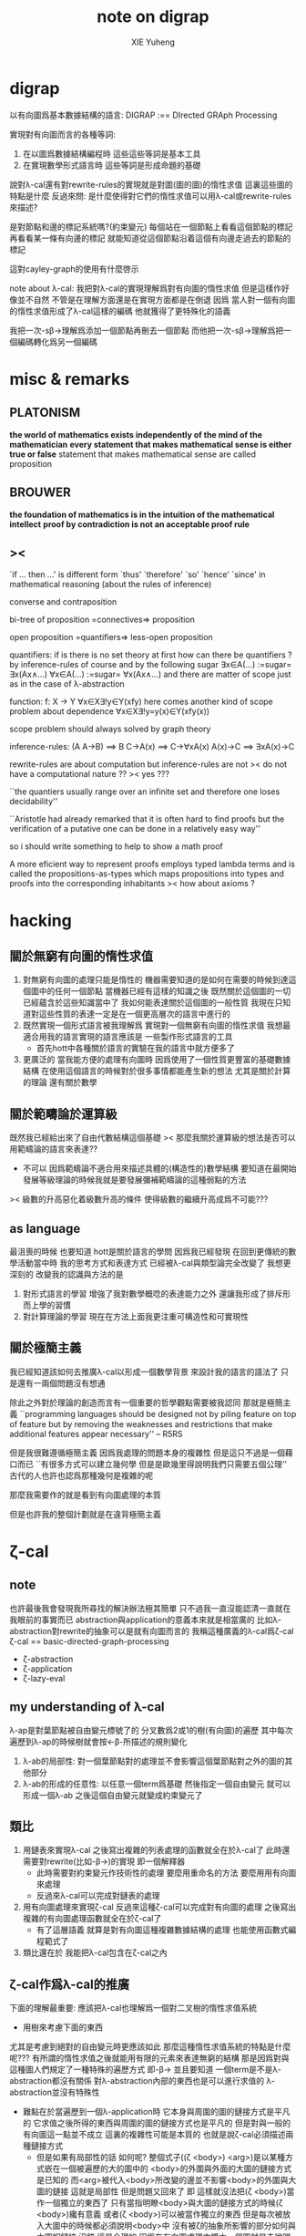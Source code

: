 #+TITLE: note on digrap
#+AUTHOR: XIE Yuheng
#+EMAIL: xyheme@gmail.com


* digrap
  以有向圖爲基本數據結構的語言:
  DIGRAP :== DIrected GRAph Processing

  實現對有向圖而言的各種等詞:
  1. 在以圖爲數據結構編程時
     這些這些等詞是基本工具
  2. 在實現數學形式語言時
     這些等詞是形成命題的基礎

  說對λ-cal還有對rewrite-rules的實現就是對圖(圖的圖)的惰性求值
  這裏這些圖的特點是什麼
  反過來問: 是什麼使得對它們的惰性求值可以用λ-cal或rewrite-rules來描述?

  是對節點和邊的標記系統嗎?(約束變元)
  每個站在一個節點上看看這個節點的標記
  再看看某一條有向邊的標記
  就能知道從這個節點沿着這個有向邊走過去的節點的標記

  這對cayley-graph的使用有什麼啓示

  note about λ-cal:
  我把對λ-cal的實現理解爲對有向圖的惰性求值
  但是這樣作好像並不自然
  不管是在理解方面還是在實現方面都是在倒退
  因爲
  當人對一個有向圖的惰性求值形成了λ-cal這樣的編碼
  他就獲得了更特殊化的語義

  我把一次-sβ->理解爲添加一個節點再刪去一個節點
  而他把一次-sβ->理解爲把一個編碼轉化爲另一個編碼
* misc & remarks
** PLATONISM
*the world of mathematics exists independently of the mind of the mathematician*
*every statement that makes mathematical sense is either true or false*
statement that makes mathematical sense are called proposition
** BROUWER
*the foundation of mathematics is in the intuition of the mathematical intellect*
*proof by contradiction is not an acceptable proof rule*
** ><
`if ... then ...'
is different form
`thus' `therefore' `so' `hence' `since'
in mathematical reasoning (about the rules of inference)

converse and contraposition

bi-tree of proposition
=connectives=>
proposition

open proposition
=quantifiers=>
less-open proposition

quantifiers:
if is there is no set theory at first
how can there be quantifiers ?
by inference-rules of course
and by the following sugar
∃x∈A(...) :=sugar= ∃x(Ax∧...)
∀x∈A(...) :=sugar= ∀x(Ax∧...)
and there are matter of scope
just as in the case of λ-abstraction

function:
f: X -> Y
∀x∈X∃!y∈Y(xfy)
here comes another kind of scope problem
about dependence
∀x∈X∃!y=y(x)∈Y(xfy(x))

scope problem should always solved by graph theory

inference-rules:
(A A→B) ==> B
C→A(x) ==> C→∀xA(x)
A(x)→C ==> ∃xA(x)→C


rewrite-rules are about computation
but inference-rules are not
>< do not have a computational nature ??
>< yes ???

``the quantiers usually range over
an infinite set and therefore one loses decidability''

``Aristotle had already remarked that it is often hard to find proofs
but the verification of a putative one can be done in a relatively easy way''

so i should write something to help to show a math proof

A more eficient way to represent proofs employs typed lambda terms
and is called the propositions-as-types
which maps propositions into types
and proofs into the corresponding inhabitants
>< how about axioms ?

* hacking
** 關於無窮有向圖的惰性求值
1. 對無窮有向圖的處理只能是惰性的
   機器需要知道的是如何在需要的時候到達這個圖中的任何一個節點
   當機器已經有這樣的知識之後
   既然關於這個圖的一切已經蘊含於這些知識當中了
   我如何能表達關於這個圖的一般性質
   我現在只知道對這些性質的表達一定是在一個更高層次的語言中進行的
2. 既然實現一個形式語言被我理解爲
   實現對一個無窮有向圖的惰性求值
   我想最適合用我的語言實現的語言應該是
   一些製作形式語言的工具
   + 首先hott中各種關於語言的實驗在我的語言中就方便多了
3. 更廣泛的
   當我能方便的處理有向圖時
   因爲使用了一個性質更豐富的基礎數據結構
   在使用這個語言的時候對於很多事情都能產生新的想法
   尤其是關於計算的理論
   還有關於數學
** 關於範疇論於運算級
既然我已經給出來了自由代數結構這個基礎
>< 那麼我關於運算級的想法是否可以用範疇論的語言來表達??
+ 不可以
  因爲範疇論不適合用來描述具體的(構造性的)數學結構
  要知道在最開始發展等級理論的時候我就是要發展彌補範疇論的這種弱點的方法
>< 級數的升高惡化着級數升高的條件
使得級數的繼續升高成爲不可能???
** as language
最沮喪的時候
也要知道
hott是關於語言的學問
因爲我已經發現
在回到更傳統的數學活動當中時
我的思考方式和表達方式
已經被λ-cal與類型論完全改變了
我想更深刻的
改變我的認識與方法的是
1. 對形式語言的學習
   增強了我對數學概唸的表達能力之外
   還讓我形成了排斥形而上學的習慣
2. 對計算理論的學習
   現在在方法上面我更注重可構造性和可實現性
** 關於極簡主義
我已經知道該如何去推廣λ-cal以形成一個數學背景
來設計我的語言的語法了
只是還有一兩個問題沒有想通

除此之外對於理論的創造而言有一個重要的哲學觀點需要被我認同
那就是極簡主義
``programming languages should be designed not by piling feature on top of feature
but by removing the weaknesses and restrictions that make additional features appear necessary''
-- R5RS

但是我很難遵循極簡主義
因爲我處理的問題本身的複雜性
但是這只不過是一個藉口而已
``有很多方式可以建立幾何學
但是是歐幾里得說明我們只需要五個公理''
古代的人也許也認爲那種幾何是複雜的呢

那麼我需要作的就是看到有向圖處理的本質

但是也許我的整個計劃就是在違背極簡主義

* ζ-cal
** note
也許最後我會發現我所尋找的解決辦法極其簡單
只不過我一直沒能認清一直就在我眼前的事實而已
abstraction與application的意義本來就是相當廣的
比如λ-abstraction對rewrite的抽象可以是就有向圖而言的
我稱這種廣義的λ-cal爲ζ-cal
ζ-cal == basic-directed-graph-processing
       + ζ-abstraction
       + ζ-application
       + ζ-lazy-eval
** my understanding of λ-cal
λ-ap是對葉節點被自由變元標號了的
分叉數爲2或1的樹(有向圖)的遍歷
其中每次遍歷到λ-ap的時候樹就會按<-β-所描述的規則變化
1) λ-ab的局部性:
   對一個葉節點對的處理並不會影響這個葉節點對之外的圖的其他部分
2) λ-ab的形成的任意性:
   以任意一個term爲基礎
   然後指定一個自由變元
   就可以形成一個λ-ab
   之後這個自由變元就變成約束變元了
** 類比
1) 用鏈表來實現λ-cal
   之後寫出複雜的列表處理的函數就全在於λ-cal了
   此時還需要對rewrite(比如-β->)的實現
   即一個解釋器
   + 此時需要對約束變元作技術性的處理
     要麼用重命名的方法
     要麼用用有向圖來處理
   + 反過來λ-cal可以完成對鏈表的處理
2) 用有向圖處理來實現ζ-cal
   反過來這種ζ-cal可以完成對有向圖的處理
   之後寫出複雜的有向圖處理函數就全在於ζ-cal了
   + 有了這層語義
     就算是對有向圖這種複雜數據結構的處理
     也能使用函數式編程範式了
3) 類比還在於 我能把λ-cal包含在ζ-cal之內
** ζ-cal作爲λ-cal的推廣
下面的理解最重要:
應該把λ-cal也理解爲一個對二叉樹的惰性求值系統
+ 用樹來考慮下面的東西
尤其是考慮到絕對的自由變元時更應該如此
那麼這種惰性求值系統的特點是什麼呢???
有所謂的惰性求值之後就能用有限的元素來表達無窮的結構
那是因爲對與這種圖人們規定了一種特殊的遍歷方式 即-β->
並且要知道 一個term是不是λ-abstraction都沒有關係
對λ-abstraction內部的東西也是可以進行求值的
λ-abstraction並沒有特殊性
+ 難點在於當遍歷到一個λ-application時
  它本身與周圍的圖的鏈接方式是平凡的
  它求值之後所得的東西與周圍的圖的鏈接方式也是平凡的
  但是對與一般的有向圖這一點並不成立
  這裏的複雜性可能是本質的
  也就是說ζ-cal必須描述兩種鏈接方式
  + 但是如果有局部性的話 如何呢?
    整個式子((ζ <body>) <arg>)是以某種方式嵌在一個被遍歷的大的圖中的
    <body>的外圍與外面的大圖的鏈接方式是已知的
    而<arg>被代入<body>所改變的邊並不影響<body>的外圍與大圖的鏈接
    這就是局部性
    但是問題又回來了
    即 這樣就沒法把(ζ <body>)當作一個獨立的東西了
    只有當指明瞭<body>與大圖的鏈接方式的時候(ζ <body>)纔有意義
    或者(ζ <body>)可以被當作獨立的東西
    但是每次被放入大圖中的時候都必須說明<body>中
    沒有被ζ的抽象所影響的部分如何與大圖相鏈接
    沒錯
    這是合理的
    因爲在有向圖處理中擴大一個圖就是去說明一些複雜的鏈接方式
    這樣一個重大的問題就解決了
    + 可以說就幾何直覺而言現在已經沒有任何難點了
    還有一個重要的問題就是形成遞歸
    這將是要在下面提到的
    即 形成具有無窮性的結構(比如遞歸)的本質不在於巧妙的term
    而在於自我引用
在有向圖處理中
在一個需要惰性求值的點處對原圖的其他部分的引用也是可以想像的
+ 畢竟λx.F(xx) λx.F(xx)之所以能形成遞歸對遞歸函數的定義
  是因爲前面的λ-abstraction作用於與自身相同的λ-abstraction
  或者說前面的λ-abstraction在作用於自身
類似於分形的圖是經過無窮次的遞歸得來的
因此就與fixed-point有關
因此也與遞歸有關
+ 考慮Y所生成的遞歸函數作爲無窮二叉樹的性質
  那也是分形
  因爲那是在-β->的特殊指引下自身在引用自身
  這就是分形的本質
  也是那些正規的無窮圖的本質
** 對圖的基本處理
有以下基本操作:(其實ζ-cal本身就也是被基本的有向圖處理實現的)
1. 利用樹來初始化一個圖
2. 將兩個圖用一些新的有向邊相連
3. 刪除某些節點
4. 刪除某些邊
5. 改變某個點或邊中所存放的東西
   點和邊裏是可以存放東西的
   而且沒有類型的限制想存放什麼就存放什麼
   就像lisp的list能夠保存任何類型的數據一樣
   我需要我的有向圖也有能力保存任何東西在裏面
** ζ-abstraction (ζ-ab)
對於一個圖 指定其中的一個基點
1. 以這個基點爲基礎用一棵樹來指明一個有序節點列
   這個有序節點列是爲之後的"擴大"所準備的接口
   當這些接口被拼接時這個圖會被擴大
2. 以這個基點爲基礎用一棵樹來指明一些將被刪除的節點
   這樣會使這個圖縮小
3. ><><>< 那麼其他的對圖的操作如何呢???
   這就是所有的操作嗎???
4. >< 可以變大可以變小我就掌控了所有的變化 ??
5. 所列出來的兩個點列中
   哪些點會被刪除或者哪些點會被鏈接
   都是要等到ζ-application的時候纔會被明確的
6. 整個ζ-abstraction也是一個特殊的圖而已
   只要使用從一點出發的一些有向邊來指明一次抽象中的
   接口節點列和所能刪除的節點列 就行了
   這樣我就可以利用ζ-abstraction把某一類型處理抽象出來
7. 一個ζ-ab作爲一個gexp
   就像一個小機器一樣
   在ζ-cal的語義中它以其中被抽象了的點爲接口
   對於一個ζ-ab(as gexp)我可以實現一些基本的函數來查看它作爲機器的性質
   比如:
   1) 詢問這個ζ-ab中所有被抽象了的點
   2) 詢問一個點的接口點列和可刪除點列
   3) 等等
   4) 這些詢問所返回到的信息應該能直接被ζ-ap中的ζ-con利用
** ζ-application (ζ-ap)
這時候我手上有兩個ζ-ab
就像我知道一個函數(λ-abstraction)的性質一樣
+ 函數的:參數個數與類型 返回值個數與類型
  其中個數不是本質的類型纔是本質的
在這裏我也知道ζ-ab的性質:
1. 它所能刪除的點列
2. 它的接口點列
一次ζ-ap就是:(注意只有兩個ζ-ab才能被作用)
ζ-ap == (ζ-ab ζ-con ζ-ab)
其中ζ-connection是對連接方式的描述
+ 注意這看起來是對稱的
ζ-ap也是用一個圖來表述的
這樣一個ζ-ap的結果就可能是一個新的ζ-ap
+ 對ζ-ab的處理就是一個需要類似於解釋器的東西的地方!!
+ 雖然不是類型系統
  對接口與連接方式的匹配的要求
  同樣也是對函數的輸入與輸出的限制
  也許引入適當的語義
  我就能以這種方式給出一個類型系統的模型
** ζ-lazy-eval
1. 這是很樸素的想法
   即上面的ζ-ap是真正被遍歷到的時候纔會被進行的
   因爲ζ-abstraction也是用一個圖來實現的
   所以這種lazy-eval很容易實現
2. 對於lazy-eval這個詞
   其實還可以有不同的理解
   因爲這裏所描述的惰性
   並不是primitive的惰性
** 關於嵌套與自我引用
1. 其實也很簡單
   ζ-ap的嵌套是自然的
   一個ζ-ap的結果就可能是一個新的ζ-ap
   它使得對某個圖的遍歷方式變得複雜
2. 而自我引用就是沿着新的邊走卻又走回了原來的節點
   這些一起使得可以形成複雜的無窮圖
** 關於透明性
所謂透明性就是把ζ-abstraction於ζ-application都表示成有向圖
這樣我可以完全剔除約束變元
而解釋器對ζ-cal的實現就是有向圖處理
** 再次回到基本操作
1. 顯然只要基本操作不改變ζ-ab中的接口點列中的點
   那麼任何操作都是合法的
   也就是說ζ-ab是可以被基本操作來作用的 它們跟一般的圖沒什麼區別
2. 基本操作甚至可以形成手術
   來改變描述ζ-ab中的接口點列和可以被刪除的節點列的有向邊
   這就是透明性所帶來的好處
   任意一個用圖描述的圖的算法
   都是一個圖而已
   可以很容易的拿出來修改與考察
** >< 關於代數
如果我希望作類比
那麼就應該有更完整的類比
即 λ-cal的代數的一面也應該被類比到
這看似異想天開
因爲一般的代數結構自然的會形成二叉樹
但是這其實並不是不可能
考慮一下高維同論羣就知道了 !!!

考慮跟λ-cal有關的豐富的數學理論:
範疇論 代數拓撲 等等
可想而知ζ-cal這種計算模型的背後所隱含的數學理論是非常新而豐富的

比如我可以嘗試先在λ-cal的圖論意義和λ-cal的代數意義之間建立一種關係
然後再利用這種關係從ζ-cal的圖論找到ζ-cal的代數意義

但是這幾乎是不可能的
因爲在進行一個ζ-ap的時候
我不光只需要那兩個ζ-ab而已
我還需要一個額外的東西來指明這兩個ζ-ab如何相鏈接
這已經出離一般的代數結構之外了

但是也沒有出離的太遠
畢竟這是不過是:
(ζ-ab ζ-con ζ-ab) -> ζ-graph
+ ζ-graph == gexp

既然如此
其實代數意義就已經喪失了

如果只是在遍歷圖的時候其中的一些部分被惰性求值
那麼如何觸發一次ζ-ap的進行??
這一點還沒想清楚
完全的惰性求值就沒有這種顯式的觸發
也許增加一個可以控制ζ-ap的觸發的機制
我就能實現對求值時間的控制

如果我固定一種(或某些)ζ-con
並且將ζ-ab一一定那個的方式封裝起來
我就很容易回到一種代數語義
比如利用上面的方法我可以回到λ-cal
** >< 例子(需要更多的例子)
對那個無窮五星圖
遍歷到中點的鄰點時需要把中點代換爲一個五星
然後把代入的五星與原圖相連
這就是用惰性求值的ζ-ap來實現的
但是完全自我引用就會形成循環
所以對自我引用應該至少提供兩種處理方式
1. 一種會形成真正的新的節點
2. 而另一種不會
對於形成真正的新節點者
自我引用是假的
自我引用只是提供了一個和自己相同的模板來擴大這個圖
** >< 打印
我需要對文件的結構化讀寫 這裏有是一個新的設計領域
>< 打印可以用支撐樹來作嗎?
圖中也許必須包含一些額外的信息來建議如何把一個圖打印出來
** 何謂用圖來表示對圖的操作?
即對圖的遍歷方式有兩類
一類是按語法遍歷
一類是按語義遍歷

按語義遍歷就是說 像((λ ***) ***)節點對一樣被<-β-處理一樣
這樣我就能夠把ζ-abstraction在圖中利用其它ζ-abstraction的作用來代來代去
然後形成ζ-ap
ζ-ap的返回值可能還是ζ-ap
+ 有一步的-ζ->和多步的-ζ->
  即我能控制求值的方式
我的圖的表達式中也要有匹配到某種模式的圖被按語義處理
這需要一些設計 但是簡單的
重點是所有這些必須都用有向圖處理來實現
** 關於編程範式的形成
純粹的(只有變量沒有常量)λ-cal是用list來表示處理list的算法
+ 或者說 是用λ-term來表示處理λ-term的算法
  其實只是代入而已 所以說成是list更確切
增添上常量之後就形成了函數式編程系統
lisp中list的一個特點是 list中可以包含任何其他類型的數據
這些常量就是用來處理這些數據用的
+ 在scheme中:
  atom: 非list類型的數據
  primitive: 處理這類數據的函數

這樣就給了digrap以啓發:
ζ-cal是用directed-graph來表示處理directed-graph的算法
directed-graph的點和邊中可以包含其他類型的數據
對其他類型的數據的處理用primitive來完成

>< 問題是這兩種類型的函數如何相互協調???
在lisp中primitive的作用方式與λ-ab的作用方式是一致的
但是在初步的設計中digrap中ζ-ab的作用方式並不與primitive的作用方式一致
只要解決了這個問題
我就形成了一種新的編程範式
** >< 關於對函數式編程範式的維持
看看一個ζ-ap的樣子:(ζ-ab ζ-con ζ-ab)
就知道我能得到的是比以λ-cal爲核心的函數式編程範式更豐富的一種編程範式

而每個對於gexp的操作(比如一個基本操作或者一個ζ-ab)都可以有兩個版本
一個使用被處理的圖本身(通過地址)
一個使用新複製的一個被處理的圖
這樣一個第二個版本的ζ-ab就可以像數學中的函數一樣
在多次的作用中維持一致的行爲
這就是我所繼承的函數式編程範式的基因

要想形成新的編程範式在於用我所設計的模型來形成各種基本的計算語義

比如:
1. 利用ζ-cal來實現λ-cal
2. 利用ζ-cal來實現遞歸函數
3. 利用ζ-cal來實現類型系統
在作這些工作的時候我一定能發現更多的
對我應該如何設計ζ-cal的啓示

首先既然λ-cal被理解爲是用有向二叉樹表達的對有向二叉樹的操作
那麼用ζ-cal來實現λ-cal是非常簡單的
也就是說ζ-cal的抽象能力顯然比λ-cal更大 但是也更複雜
因爲使用了結構更豐富的數據結構
所以我的計算模型一定可以以更簡單的方式表達一些
利用λ-cal和其他計算模型表達起來更複雜的計算
** ><><>< 什麼是計算???
在我的語言內
計算竟被理解爲用圖表達的對圖的操作
把這個問題追問下去很可能令人陷入瘋狂
** 關於高階函數
在digrap中函數的階的樣子很不一樣
可以把一個gexp中的被抽象了的點的個數定義爲方程的階
但是這些點之間是平行的關係
所以階這個詞所暗示的序關係其實是錯誤的
* implementation
** note & rationale
- h :: 獲得關於一個理論的堅固知識的方式就是去實現它
       這同時也幫一個人考察了他所觀察的理論的可實現性

digrap是嵌入scheme的
嵌入scheme是正確的選擇
並且需要自己寫一個有digrap要求的某些特殊性狀的scheme實現

設計了多個語言層次
每一層次的語言都需要被設計的:
1) 方便編譯器工作
2) 方便人閱讀
用wordy-list來實現每個層次的語法
也許這樣的實現效率不高
但是在我看來處理wordy-list的代碼更可讀
並且所實現的語法也更容易處理
並且注意
在上面的基礎上嘗試優化語法很容易
因爲很容易把字符串解析成用wordy-list表示的語法分析樹

語言層次的描述如下
1. 在scheme中實現一個有向圖的數據結構
   即 設計有向圖的表示
   並 寫出處理以這種表示的有向圖的基本函數
2. 但是之後並不使直接用scheme中所提供的
   closure這種抽象方法來進行對有向圖的處理(儘管不限制你這樣做)
   + 上面的這句話隱含地認同了sicp中對
     primitive-function與the-way-to-make-abstraction之間的關係的理解方式
   而是實現一個新的語法
   然後用一個編譯器把這種語法轉換到scheme中對有向圖的基本操作
3. 然後利用所實現的數據結構與編譯器來實驗ζ-cal這種新的計算模型
4. 研究這種計算模型的數學性質
5. 嘗試以這種計算模型爲中心 設計一個新的編程範式
** draft & misc
#+begin_src scheme
;; 下面這些單個的symbol都可以被當作變量名在設計語法的時候使用
$
@
%
^
&
a.1.b.
#+end_src

#+begin_src scheme
'#0=((vertex-1 #0# ()))

(print-graph #f)

(let ([v '((vertex-1 () ()))])
  (set-car! (cdr (car v)) v)
  v)


;; 下面的兩段測試可以發現ikarus的局部變量的行爲是錯的
(let ([v '((vertex-1 <address> ()))])
  (set-car! (cdar v) v)
  (eq? v (cadar v))
  ;; v
  ;; (cadar v)
  )

(define v
  (let ([v '((vertex-1 <address> ()))])
    (set-car! (cdar v) v)
    v))
(eq? v (cadar v))
#+end_src
** >< 關於lazy-eval
- k :: 什麼是lazy-eval 惰性求值?
- x :: 就是懶得去求值的意思
       比如構造子在構造一個數據結構的時候
       構造子它就像一個函數一樣 它的參數是一些表達式
       這些表達式可以是解釋器能夠解釋的任何複雜的嵌套的東西
       比如一個表達式裏面又有很多構造子對參數的作用等等
       構造子如果是懶惰的
       你讓它構造東西的時候
       它就只作最基本的工作
       它把這些表達式放到該放的地方之後就不管了
       當你之後要需要知道構造子所構造的部分的值的時候
       你會用與構造子對應的詢問子來詢問
       這時候詢問子纔會完成求值的工作
       也就是說構造子是懶惰的
       把活都交給詢問子來幹了
       比如LISP中的的懶惰版本的cons可以叫做zons
       (zons (λi.i λi.i) (λi.i λi.i))
       根本就不會對它的兩個參數求值
       只有當(zar (zons (λi.i λi.i) (λi.i λi.i))) => λi.i
       的時候纔會對它的第一個參數求值 等等
- k :: 那麼
       是不是任何結構化數據的構造子都能變得懶惰 ???
- x :: 其實我也不知道
       你可以嘗試去找找反例
       如果找不到反例
       你可以嘗試形成一個小理論(也許需要補充一些假設什麼的)
       去證明對你的問題的肯定是一個真命題
       但是我懶得這麼作了
- k :: 看來根那些構造子一樣
       你也是懶惰的
- x :: 懶惰也沒什麼不好
       另外我想指出
       對於惰性求值這個術語還能有別的理解方式
       那就是函數的惰性求值
       構造子可以被理解爲函數
       我們正是在這種理解方式下來解釋懶惰的構造子的
       函數也可以被理解爲構造子
       函數的惰性求值也有類似的解釋 我就懶得說了
- k :: 但是至少說一說函數爲什麼是構造子 ???
       這並不顯然
       最好能給我舉一些例子
- x :: 好的
       讓我們來考慮純粹的理論性的λ-cal
       說它是理論性的是因爲
       雖然它能夠用來編碼你能想像到的所有數據結構
       並且它能夠用來表達所有可計算的函數
       但是使用起來並不方便 計算起來也不高效
       但是我們就先來考慮這種簡單的東西 因爲我們想要理解到問題的本質
       首先是它的表達式的集合的歸納定義(或者說遞歸定義):
       #+begin_src bnf
       簡單得寫就是:
       <λ-term> ::= <var> | (<λ-term> <λ-term>) | (λ<var>.<λ-term> <λ-term>)

       分開來可以寫成:
       <λ-term> ::= <var> | <λ-application> | <λ-abstraction>
       <λ-application> ::= (<λ-term> <λ-term>)
       <λ-abstraction> ::= λ<var>.<λ-term>
       <var> :: {一個先驗定義的符號集 與自然數集等勢}
       #+end_src
       先不考慮懶惰不懶惰的問題
       這種表達式其實是二叉樹 你能看出來嗎??
       比如:
       (a (b (λx.[c (x ((x m) n))] (λi.i λi.i))))
       我用[]表示了那個直接跟在λ面的特殊的<λ-term>
- k :: 上面的例子真是構複雜的了
       但是我能理解
       畢竟想要存儲表達式就必須有一個數據結構
       而這裏的數據結構就是二叉樹
       並且我知道
       這個二叉樹只有葉節點是有內容的
       只要使用括號就能用線性的字符串來表達這些二叉樹
       並且我還知道
       是<λ-term> ::= (<λ-term> <λ-term>)這一個歸納定義項在是形成着二叉樹
       但是λ<var>.<λ-term>這個東西我有點不理解
       它好像是二叉樹的簡單語義之外的東西??
- x :: 沒錯
       有了它其實我們得到的就不是單純的二叉樹了
       而是一個有向圖
       這個有向圖的支撐樹是一個二叉樹
       這個支撐樹就是上面你所指出的那個歸納定義項所形成的
       而支撐樹之外的有向邊就是令你迷惑的那個λ<var>.<λ-term>形成的
       只要把λ<var>.<λ-term>中
       <λ-term>裏面與λ後面的<var>相等的<var>鏈接到λ後面的<var>
       你就得到整個有向圖了
       如果我能在黑板上給你畫一下的話
       那麼不用言說你也會明白我的意思
- k :: 我明白了
       我能想像出你所希望描述的有向圖了
       現在給我解釋什麼是函數的惰性求值吧!
- x :: 這樣來想
       在LISP中用構造子cons來構造列表(LISP中的這個構造子是勤快的)
       (cons 1 (cons 2 (cons 3 '())))
       這與直接寫出表達式'(1 2 3)是一樣的
       而在上面我寫出表達式 也與我用構造子來構造這個表達式是一樣的
       這裏我需要懶惰處理的是(λx.[c (x ((x m) n))] (λi.i λi.i))
       因爲這一項就是需要被求值的項
       它求值之後應該得到(c (m n))
       這就是構造子懶得乾的事
       構造子和函數可以以差不多的方式來理解
       也就是說函數也可以是懶惰的
       構造子以參數爲基礎進行構造 就類似於 函數拿到參數然後進行代入
       當函數懶得對參數求值而直接進行代入的時候就是惰性求值
       但是要注意一個參數可能被代入到多個點 就像上面一樣
       這時候如果對一個點的參數求值了 那麼其他的點就都應該知道這個被求值的結果了
       這一點是對惰性求值的實現方面的問題 想要實現這種東西並不困難
- k :: 惰性求值有什麼好處呢??
       哦! 我看到了一種好處
       比如在上面(car (λx.[c (x ((x m) n))] (λi.i λi.i))) => c
       當使用惰性求值的時候詢問子car沒有詢問到的地方就不需要被求值
       因此(λi.i λi.i)根本就沒有被求值
- x :: 沒錯
       更重要的是這種求值方式在λ-cal的理論中具有優越性
       這裏我就需要引用一些別人的書來給你看了!
- k :: 那麼digrap中的惰性求值應該如何實現呢 ???
- x :: 這個留到下次討論吧!
---------------------------------------------
** wordy-lisp (wlist)
*** primer
- lisp ::
  + list processing
  + sexp (or list)
  + λ-cal
- digrap ::
  + directed graph processing
  + gexp
  + ζ-cal
*** k :: Good idea, x!
x :: how about wordy-lisp!
1. associated list processing (or wordy list processing)
2. we can call a exp of it a wexp (or a wlist)
3. <body>中表達式的求值順序可以用顯示規定
   這樣表達式的排版就是自由的
4. 函數的形式參數名稱之外再加一個明顯的說明性標記(或者不加)
   這樣參數的代入順序就可以是自由的
   不用記憶順序(那是死記硬背的)
   只用記住參數的說明性標記(這是理解記憶的)
   可以想像如何可以用很多的說明性標記來標記同一點
   這樣記不住這個還能記住其他的
5. 函數的作用順序也可以是自由的
   當參數不齊全時就形成curry
   這樣就使得對一個函數(尤其是多參數的)的使用變得極爲靈活
6. 類型系統不是問題
   可以保留一個:type關鍵詞
7. OO也不是問題
   通過元素之間的相互克隆
   就可以達到OO的效果
8. 錯誤處理也不是問題
   可以保留一個:error關鍵詞
9. 每個保留的關鍵詞都可以用來形成這種語法的新語義
   對語言的動態擴展也不是問題
   我將得到比scheme更強大的macro系統
   因爲我可以有(至少)兩個層次的macro
   一個是用戶增加一個:key-word中的key-word
   並定義這個key-word影響它所在的表達式的方式
   一個是(更高級的)用戶增加<key>
   並定義對增加的<key>的處理方式
10. 很容易作爲編譯器或語法解析器的目標語言
11. >< 難點是
    編譯或解釋這種語法以形成所需要的語義
    就需要很多的查找和排序工作
    不過那不正是電子計算機擅長的工作嗎!!
*** inductive definition
#+begin_src bnf
<wordy-list>
   ::= '() | <field> | (append <wordy-list> <wordy-list>)

# 下面這個版本的可以保留<wordy-list>內的所有loop
<wordy-list>
   ::= '() | <field> | (append! <wordy-list>[non-null] <wordy-list>)


<field>
   ::= (<key> <non-key-val> ...)
       {這裏的list必須是proper-list}

<key> == <field-name>

<key>
   ::= {所有的以冒號開頭的symbol}

<non-key-val>
   ::= {不是<key>的任何類型的值,特別地可以是一個<wordy-list>}

<atom-relative-to-wordy-list> {簡稱<atom-to-wlist>}
   ::= {所有不是<wordy-list>的東西都是相對於<wordy-list>來說的原子}
# 上面這種相對原子的概唸對每種歸納定義的結構化的數據都適用
# 因爲這些原子將被作爲遞歸函數的基本步驟
#+end_src
這裏對於這個數據類型需要一些分析與解釋
1. 這樣設計數據類型是爲了儘量減少人類認知上的負擔
2. 可以發現這個歸納定義的形式是相當良好的
   有了這樣典型的歸納定義 就可以很方便地寫遞歸函數了
*** some helper-functions
#+begin_src scheme
(define string<-symbol symbol->string)
(define list<-string string->list)

(define not-proper-list?
  (lambda (x)
    (and (pair? x)
         (not (list? x)))))
#+end_src
*** predicates
#+begin_src scheme
(define key?
  (lambda (x)
    (and (symbol? x)
         (eq? #\: (car (list<-string
                        (string<-symbol x)))))))
;; test:
;; (key? 1)
;; (key? ':kkk)
;; (key? '::kkk)
;; (key? '卡夫卡)


(define wordy-list?
  (lambda (x)
    (and (list? x)
         (or (null? x);; can be '() 因爲要作爲遞歸函數的基本步驟
             (key? (car x))))))
;; (wordy-list? '())
;; (wordy-list? '(:k1 1 :k2 2 2 2 :k3 3 (3) () :k4 . 1))



(define field?
  (lambda (x)
    (and (list x)
         (not (null? x))
         (key? (car x))
         (not (wordy-list? (cdr x))))))
#+end_src
*** note about wlist-processing
這裏有一個很重要的說明:
在scheme中用副作用來構造帶有loop的list這件事困擾了我很久
我現在明白這是因爲我對我寫的代碼所表達的東西的理解
和機器實際上對我代碼的處理方式之間有一個偏差
這可以說成是一種語義的錯亂
對這一點的解釋如下:
1. 首先要明白當結構化的數據被作爲參數來傳遞的時候自然而然傳遞的是地址
2. 其次要熟悉scheme中的一種編程風格
   這種風格是用遞歸函數處理歸納定義的數據的標準方式
   + 這種標準處理方式在ml這種具有更強類型限制的語言中體現的最爲明顯
   這種風格是:
   1) 函數以輸入的結構化數據爲原材料
      因爲所使用的結構化的數據有良好的遞歸定義
      所以很容易形成遞歸函數去解構這個結構
   2) 然後在這個拆解原料的過程中
      函數會利用拆解所得到部分原料
      並添加一些新的物質
      去構建一個需要被輸出的結構化數據
   3) 重要是 當一個東西被當成原料而傳給某個函數的時候
      做了這樣的重要假設:
      這些原料是以後不需要的了 並且這些原料沒有同時在別的地方被用到
      即 這些原料中的任何部分的地址別人都不知道
      只有當下這個原料所服務於的那個函數知道
   4) 在函數構造需要被輸出的新的結構化數據的時候
      原料的一些部分被用到
      同時原料的另一些部分沒有被用到
      那些沒有被用到的原料的部分當然就是需要被垃圾回收器回收的廢料了
3. scheme中的列表處理函數基本上都是以這種風格寫成的
   這是一種很好的風格
   它使得編程變得清晰簡單而明瞭
4. 但是
   當我需要用副作用來構造帶有loop的list的時候 問題就來了
   因爲上面的那個重要的假設不再被滿足了
   並且
   略微形而上地說
   這裏所處理的東西(至少從表面上來看)不再具有良好的歸納定義了
   這就決定了這種東西不容易使用遞歸函數來處理
   但是這只是表面
   其實我們所定義的數據結構總不是雜亂無章的
   否則就無``結構''可言了
   其實我們所定義的數據結構總是有一定的正規性的
   總是可以使用遞歸函數來處理的
   這種可被遞歸函數處理的性質從某種意義上來說就是``結構''的本質
   這樣
   此時我們就需要新的理解方式與處理風格
   這時遞歸函數的行爲
   不是解構的同時構造
   而是遍歷的同時修改
   或者遍歷的同時記錄需要做修改的地方的信息
   然後遍歷之後一起作修改
   就是用很多副作用去修改原來的值
   然後返回的還是原來的值的地址 只不過原來的值被修改過了
   甚至有時可以不返回值 因爲在別的地方還能引用到原來的數據
   注意這種風格是如何與上面那個重要的假設完全相反的
5. 如何理解這些呢 ???
   這種新的風格
   可能需要我能自由地在函數中引用cons的car和cdr的地址
   scheme並不支持這樣的操作
   這與垃圾回收有衝突嗎???
   不衝突
   因爲在我獲取一個明顯的地址之後這一個cons就被着重標記爲不能被回收的了
   當我進行完對這個地址的副作用之後我可以取消這個着重標記表示允許回收
   也就是說使用兩bits
   一個表示``回收--不回收''
   一個表示``允許回收--不允許回收''
6. 這裏如此多的副作用顯然違背了函數式編程
   但是爲了能更方便的寫出比如digrap這種程序
   語言的這樣的性狀是有利的
   當我發現scheme給digrap的實現造成極大的困難的時候
   我就會自己寫一個類似scheme的LISP
7. 還發現scheme中失誤的一點
   爲了實現digrap中的那個有向圖的數據結構
   wlist中的某些位置需要記錄wlist中其他位置的地址
   但是在scheme中列表與列表的地址是沒有區別的
   >< 也許我可以用一個閉包來記錄這個地址
   這樣就可以有一個僞地址數據類型 並且打印起來也好看
   >< 但是我不這樣作
   因爲這並不是正確的實現方式
   這樣作只是在scheme錯誤的設計上修補而已
   應該更改編譯器本身的設計以實現我的目標
8. 你馬上就發現兩種處理風格並不衝突
   並且常常需要同時使用這兩種處理
   那麼重要的就是
   我應該用上面的兩種風格來規範化自己寫的函數
   並且用上面所指出的揭示函數行爲的特徵來描述函數的行爲
*** wlist-processing
#+begin_src scheme
;; 就接口而言 curry總是可以增加使用上的靈活性
;; 並且簡化對使用方式的理解: 因爲所有的作用都是一元的了

;; (take n) => <taker>
;; (<taker> <field>) => <val>
;;   例如 (take n) will take the key of <field>
(define take
  (lambda (n)
    (lambda (field)
      (letrec ([R (lambda (n lis)
                    (cond [(= n 0)
                           (car lis)]
                          [else
                           (R (sub1 n) (cdr lis))]))])
        (if (>= n (length field))
          (error 'take
            "taker too far!" n (sub1 (length field)) field)
          (R n field))))))
;; ((take 1) '(:kkk))
;; ((take 3) '(:kkk 1 2 3))
;; ((take 4) '(:kkk 1 2 3))


;; (find <key>) => <finder>
;; (<finder> <wordy-list>) => <field> | #f
;;    上面當失敗的時候是否不應該簡單地返回#f
;;    而去返回更多的信息 比如找什麼key的時候失敗了
;;    其實用#f也行 因爲返回值正常的時候返回的都是列表
;;    但是其他的函數的錯誤處理可能就不能這麼草率了
;; 注意:
;;   所返回的是一個新構建的列表
;;   但是列表裏的元素還是老元素
;;   因此對於finder所返回的值要小心地使用副作用
;; 又注意:
;;   所返回的新列表會喪失``在列表內引用列表頭''的性質
;;   所返回的:
;; (:0-dimension-geometry-object-list
;;      #2=[:v vertex-2 :address #2#
;;          :can (:value 222)
;;          :abut-edge-list
;;             (:e edge:2-->3 :address #4#)
;;             (:e edge:3-->2 :address #6#)])
;; 對其中#2#的引用不會喪失``在列表內引用列表頭''的性質
;; 但是如果是(:kkk 1 2 . #0=(:tree 7 8 9 #0#) 4 5 6)
;; 那麼
;; ((find ':tree)
;;  '(:kkk 1 2 . #0=(:tree 7 8 9 #0#)))
;; =>
;; (:tree 7 8 9 #0=(:tree 7 8 9 #0#))
;; 而不是#0=(:tree 7 8 9 #0#)
;; 也就是說返回值喪失了``在列表內引用列表頭''的性質
;; 但是從某種語義上來說
;; (:kkk 1 2 . #0=(:tree 7 8 9 #0#) 4 5 6)中的#0#並不是對列表頭的引用不是嗎?
;; 看你從什麼角度去理解了
;; 但是一定要小心而仔細地分析find這類函數的性質
(define find
  (lambda (key)
    (lambda (wordy-list)
      (letrec ([find-the-key
                (lambda (wordy-list)
                  (cond [(null? wordy-list)
                         #f]
                        [(eq? key (car wordy-list))
                         (cons (car wordy-list)
                               (find-2nd-key (cdr wordy-list)))]
                        [else
                         (find-the-key (cdr wordy-list))]))]
               [find-2nd-key
                (lambda (wordy-list)
                  (cond [(null? wordy-list)
                         wordy-list]
                        [(atom? wordy-list)
                         wordy-list]
                        [(not (key? (car wordy-list)))
                         (cons (car wordy-list)
                               (find-2nd-key (cdr wordy-list)))]
                        [(key? (car wordy-list))
                         '()]
                        ))])
        (cond [(not (key? key))
               (error 'find "inupt must be a key" key)]
              [(null? wordy-list)
               #f]
              [else
               (find-the-key wordy-list)])
        ))))
;; test:

;; ((find ':k0) '(:k1 1 :k2 2 2 2 :k3 3 (3) () :k4))
;; ((find ':k1) '(:k1 1 :k2 2 2 2 :k3 3 (3) () :k4))
;; ((find ':k2) '(:k1 1 :k2 2 2 2 :k3 3 (3) () :k4))
;; ((find ':k4) '(:k1 1 :k2 2 2 2 :k3 3 (3) () :k4))

;; 儘管下面的測試看似正確
;; 但是非proper-list不被看作是wordy-list
;; wordy-list?這個謂詞會幫助判斷
;; 所以需要一個例外處理來處理下面的東西
;; 否則這種形式被(有意或無意地)濫用後 將會帶來麻煩
;; ((find ':k4) '(:k1 1 :k2 2 2 2 :k3 3 (3) () :k4 . 1))

;; ((find ':k3) '(:k1 1
;;              :k2 2 2 2
;;              :k3 3 (3) ()
;;              :k4))
;; ((find ':can) '[:v :can <-- <-- λ])
;; ((find ':can) '[:v :can (:v-type black :kkk kkk)])



;; ((find ':type)
;; '(:type <<graph>>

;;   :0-dimension-geometry-object-list
;;      #2=[:v vertex-2 :address #2#
;;          :can (:value 222)
;;          :abut-edge-list
;;             (:e edge:2-->3 :address #4#)
;;             (:e edge:3-->2 :address #6#)]

;;      #3=[:v vertex-3 :address #3#
;;          :can (:value 333)
;;          :abut-edge-list
;;             (:e edge:2-->3 :address #4#)
;;             (:e edge:3-->2 :address #6#)]

;;   :1-dimension-geometry-object-list
;;      #4=[:e edge:2-->3 :address #4#
;;          :can (:edge-type black-arrow)
;;          :abut-vertex-list
;;             (:v vertex-2 :address #2#)
;;             (:v vertex-3 :address #3#)]

;;      #6=[:e edge:3-->2 :address #6#
;;          :can (:edge-type black-arrow)
;;          :abut-vertex-list
;;             (:v vertex-3 :address #3#)
;;             (:v vertex-2 :address #2#)]
;;      ))




;; (let ([first-edge-fo-first-vertex-finder
;;        (lambda (a-graph)
;;          ((find ':e)
;;           ((take 1)
;;            ((find ':abut-edge-list)
;;             ((take 1)
;;              ((find ':0-dimension-geometry-object-list) a-graph))))))])
;;   (first-edge-fo-first-vertex-finder
;;    '(:type <<graph>>

;;      :0-dimension-geometry-object-list
;;         #2=[:v vertex-2 :address #2#
;;             :can (:value 222)
;;             :abut-edge-list
;;                (:e edge:2-->3 :address #4#)
;;                (:e edge:3-->2 :address #6#)]

;;         #3=[:v vertex-3 :address #3#
;;             :can (:value 333)
;;             :abut-edge-list
;;                (:e edge:2-->3 :address #4#)
;;                (:e edge:3-->2 :address #6#)]

;;      :1-dimension-geometry-object-list
;;         #4=[:e edge:2-->3 :address #4#
;;             :can (:edge-type black-arrow)
;;             :abut-vertex-list
;;                (:v vertex-2 :address #2#)
;;                (:v vertex-3 :address #3#)]

;;         #6=[:e edge:3-->2 :address #6#
;;             :can (:edge-type black-arrow)
;;             :abut-vertex-list
;;                (:v vertex-3 :address #3#)
;;                (:v vertex-2 :address #2#)]
;;         )
;;    ))



;; (let ([can-of-first-edge-fo-first-vertex-finder
;;        (lambda (a-graph)
;;          ((find ':can)
;;           ((take 1)
;;            ((find ':address)
;;             ((take 1)
;;              ((find ':abut-edge-list)
;;               ((take 1)
;;                ((find ':0-dimension-geometry-object-list) a-graph))))))))])
;;   (can-of-first-edge-fo-first-vertex-finder
;;    '(:type <<graph>>

;;      :0-dimension-geometry-object-list
;;         #2=[:v vertex-2 :address #2#
;;             :can (:value 222)
;;             :abut-edge-list
;;                (:e edge:2-->3 :address #4#)
;;                (:e edge:3-->2 :address #6#)]

;;         #3=[:v vertex-3 :address #3#
;;             :can (:value 333)
;;             :abut-edge-list
;;                (:e edge:2-->3 :address #4#)
;;                (:e edge:3-->2 :address #6#)]

;;      :1-dimension-geometry-object-list
;;         #4=[:e edge:2-->3 :address #4#
;;             :can (:edge-type black-arrow)
;;             :abut-vertex-list
;;                (:v vertex-2 :address #2#)
;;                (:v vertex-3 :address #3#)]

;;         #6=[:e edge:3-->2 :address #6#
;;             :can (:edge-type black-arrow)
;;             :abut-vertex-list
;;                (:v vertex-3 :address #3#)
;;                (:v vertex-2 :address #2#)]
;;         )

;;    ))


;; (address-find <key>) => <address-finder>
;; (<address-finder> <wordy-list>) => <wordy-list>
;; 不構建新列表而直接返回找到的列表的地址
;; 有點像又兩個參數的cdr
;; 第一個參數是<field-name> (即<key>)
;; 第二個參數是<wordy-list>
(define address-find
  (lambda (key)
    (lambda (wordy-list)
      (letrec ([find-the-key
                (lambda (wordy-list)
                  (cond [(null? wordy-list)
                         #f]
                        [(eq? key (car wordy-list))
                         wordy-list]
                        [else
                         (find-the-key (cdr wordy-list))]))])
        (cond [(not (key? key))
               (error 'find "inupt must be a key" key)]
              [(null? wordy-list)
               #f]
              [(eq? key (car wordy-list))
               wordy-list]
              [else
               (find-the-key wordy-list)])
        ))))
;; test:
;; ((address-find ':k0) '(:k1 1 :k2 2 2 2 :k3 3 (3) () :k4))
;; ((address-find ':k1) '(:k1 1 :k2 2 2 2 :k3 3 (3) () :k4))
;; ((address-find ':k2) '(:k1 1 :k2 2 2 2 :k3 3 (3) () :k4))
;; ((address-find ':k3) '(:k1 1 :k2 2 2 2 :k3 3 (3) () :k4))
;; ((address-find ':k4) '(:k1 1 :k2 2 2 2 :k3 3 (3) () :k4))




(define append-two!
  ;; SIDE-EFFECT on wlist-1, 所以append-two!的第一個參數不能是'()
  ;; RETURN-VAL wlist-1
  (lambda (wlist-1 wlist-2)
    (letrec ([R! (lambda (wlist-1)
                   (cond [(null? (cdr wlist-1)) ;; (= 1 (length wlist-1))
                          (set-cdr! wlist-1 wlist-2)]
                         [else
                          (R! (cdr wlist-1))]))])
      (cond [(null? wlist-1)
             (error 'append-two!
               "append-two!'s 1th-arg can not be '()" wlist-1 wlist-2)]
            [(not-proper-list? wlist-1)
             (error 'append-two!
               "append-two!'s 1th-arg can not be a not proper-list"
               wlist-1 wlist-2)]
            ;; [(not (list? wlist-2))
            ;;  (error 'append-two!
            ;;    "append-two!'s 2th-arg must be a list" wlist-1 wlist-2)]
            ;; 上面的一句對類型的控制比較嚴格一點
            [(and (not (pair? wlist-2))
                  (not (null? wlist-2)))
             (error 'append-two!
               "append-two!'s 2th-arg must be a pair or '()" wlist-1 wlist-2)]
            [else
             ;; SIDE-EFFECT
             (R! wlist-1)
             ;; RETURN-VAL
             wlist-1]))))
;; test:
;; (append-two! '(1 2 3) '(kkk))
;; (append-two! '() '(kkk))
;; (append-two! '(1 2 . 3) '(kkk))
;; (let ([kkk '(1 2 3)])
;;   (append-two! kkk '(kkk))
;;   (append-two! kkk '(kkk))
;;   (append-two! kkk '(kkk))
;;   kkk)
;; (let ([kkk '(1 2 3)])
;;   (append kkk '(kkk))
;;   (append kkk '(kkk))
;;   (append kkk '(kkk))
;;   kkk)

(define-syntax append!
  (syntax-rules ()
    [(_)
     (error 'append!
       "append! is a syntax with at least 2 args, not 0 arg !")]
    [(_ anthing)
     (error 'append!
       "append! is a syntax with at least 2 args, not 1 arg !" anthing)]
    [(_ wlist-1 wlist-2)
     (append-two! wlist-1 wlist-2)]
    [(_ wlist-1 wlist-2 wlist-3 ...)
     (append!
      (append-two! wlist-1 wlist-2) wlist-3 ...)]
    ))
;; test:
;; (append! '(1 2 3) '(1 2 3) '(kkk))
;; (append! '(kkk) '() '(kkk))
;; (append! '(0 0 0) '(kkk) '(1 2 . 3))
;; (append! '(0 0 0) '(1 2 . 3) '(kkk))
;; (let ([kkk '(1 2 3)])
;;   (append! kkk '(kkk))
;;   (append! kkk '(kkk))
;;   (append! kkk '(kkk))
;;   kkk)
;; (let ([kkk '(1 2 3)])
;;   (append kkk '(kkk))
;;   kkk)


;; 一個同構變換:
;; 主要的區別是
;; alist中遞增一下就能找到下一個field
;;   而wlist中可能需要很多對key?判斷才能找到下一個field
;; wlist的樣子看起來很簡單括號很少並且更容易理解
;;   而alist看起來很複雜
;; alist在視覺上的的劣勢很容易用一個語法解析器來彌補
;; wlist理解起來還是更簡單

;; 爲了獲得alist的優勢 並不必作同構變換
;; 只要跑一遍wlist 然後增加一個key.address-alist就行了
;; 真正的同構變換會破壞原來的結構化數據的結構
;; 即 第一個field的尾部被一個'()截斷了
;; 但是更重要的是注意這種截斷並不影響wlist中的loop
;; 也就是說不會影響wlist中的某些位置對其他位置的地址的記錄

;; 注意只有當使用同構所節省的時間超過
;; 同構變換所浪費的時間
;; (define alist<-wlist
;;   (lambda (wlist)
;;     ()))

;; (define wlist<-alist
;;   (lambda (alist)
;;     ()))


;; 用副作用刪除和增加field
;; (delete! <key>) => <deleter!>
;; (<deleter!> <wordy-list>) => {WITH-SIDE-EFFECT} <wordy-list> | #f
;; (define delete!
;;   (lambda (key)
;;     (lambda (wordy-list)
;;       需要定義find-next-field
;;       )))

;; (substitute! <field>) => <substituent!>
;; ((<substituent!> <key>) )
;; (define substitute!
;;   (lambda (key)
;;     (lambda (wordy-list)
;;
;;       )))


;; 用副作用刪除和增加field中的值
;; 用副作用更改field的名字




(define insert-val-to-the-2nd-position-of-a-list!
  (lambda (val lis)
    (if (null? lis)
      (error 'insert-val-to-the-2nd-position-of-a-list!
        "input list can not be '() !")
      (set-cdr! lis (append!
                      (list val)
                      (cdr lis))))))


(define insert-a-val-to-a-field-of-a-wlist!
  (lambda (val field-name wlist)
    (insert-val-to-the-2nd-position-of-a-list!
     val ((address-find field-name) wlist))))
;; test:
;; (define kkk '(:kkk))
;; (insert-a-val-to-a-field-of-a-wlist! 1 ':kkk kkk)

;; 發現如果可以自由的改變參數的順序 那將是極好的
;; 在wordy-lisp中就可以做到這一點
;; 我可以直接用macro把wordy-lisp嵌入到scheme中嗎 ???
;; 如果能自動實現動態的curry 就更好了 !!!
;; 太酷了
;; 甚至可以自動變換求值順序形成不同的curry
;; 太酷了 太酷了
(define to-a-field-of-a-wlist--let-us-insert-a-val!
  (lambda (field-name wlist val)
    (insert-val-to-the-2nd-position-of-a-list!
     val ((address-find field-name) wlist))))
#+end_src
*** note about constructor
如果使用wordy-list的明顯的標籤
那麼這些標籤就可以看作是每個結構化對象(數據)的構造子
那麼模式匹配和類型推到當然就不成問題

!!! 上面的兩項其實是錯的
因爲這裏的明顯的標籤雖然用來命名了對象中的一部分
但是並沒有形成對一個集合的歸納定義
而模式匹配是爲了寫遞歸函數處理歸納定義的集合(數據類型)

但是仔細一想其實又是可以的
因爲不論如何它們確實能夠擔當構造子的角色
** representation-of-graph
*** 0.01
#+begin_src scheme
(define <<graph>>?
  (lambda (x)
    (and (list x)
         (not (null? x))
         (eq? (car x) '<<graph>>))))

;; 希望給出比較不平凡的例子作爲測試
;; 以使所有的遞歸在基本的測試中都能被跑到
(define example-graph
  ;; memory == O(|V|+|E|)
  '(<<graph>>
    ;; 約定: 在下面的表示中 每一個點邊元素都用方括號

    ;; vertex-list (0-dimension-geometry-object-list)
    ;; 點中有一個列表 保存着與自己相鄰的所有邊的地址
    ;; 這樣從點出發能夠找到與它相鄰的所有邊
    ;; 這種對地址的保存就實現着點和邊的相鄰關係
    (#2=[(vertex-2 #2# (:value 222))
         (edge:2-->3 #4#) (edge:3-->2 #6#)]
     #3=[(vertex-3 #3# (:value 333))
         (edge:2-->3 #4#) (edge:3-->2 #6#)])

    ;; edge-list (1-dimension-geometry-object-list)
    ;; 邊中有一個列表 保存這與自己相鄰的所有點的地址
    ;; 這樣從邊出發能夠找到與它相鄰的所有點
    ;; 這種對地址的保存就實現着點和邊的相鄰關係
    (#4=[(edge:2-->3 #4# (:edge-type black-arrow))
         ;; 兩個點在下面的列表中儲存的順序
         ;; 體現着這條邊連接它們的方式
         (vertex-2 #2#) (vertex-3 #3#)]
     #6=[(edge:3-->2 #6# (:edge-type black-arrow))
         (vertex-3 #3#) (vertex-2 #2#)])

    ;; 可以發現圖的幾何語義限制了上面的列表的樣子
    ;; 在圖的語義下:
    ;;   2-dim幾何體 能且只能 與兩個1-dim幾何體相連
    ;;        並且其鄰接列表是有序的
    ;;   1-dim幾何體 能 與0個或1個或多個2-dim幾何體相連
    ;;        並且遺忘了其鄰接列表的順序

    ;; 顯然在這裏我們可以進行推廣
    ;; 在這種實現方式下所能得到的最廣泛的推廣是:
    ;;   可以有n-dim幾何體列表
    ;;   幾何體都可以和任意維數的幾何體相連接
    ;; 顯然利用這種實現的推廣
    ;; 只要再向上面一樣添加某先限制條件
    ;; 就能夠形成代數拓撲中的某些復形的語義

    ;; 但是要注意的是限制條件對語義的影響可能是相當微妙的
    ;; 幾何語義的建立 可以幫助我們決定應該實現什麼樣的 基本處理函數
    ;; 基本的觀察 與 基本的幾何想像 總能把人們引向有趣而豐富的理論
    ))
#+end_src
*** 0.02
下面的數據結構可以被視爲是圖論型數據庫的實現
只要
1. 把:0-dimension-geometry-object-list
   替換爲:data
2. 把:1-dimension-geometry-object-list
   替換爲:relation
   並且取消與edge的語義有關的限制
   使得:relation與:data完全對稱
   + 並且 :can of :relation 中
     可以保存對關係的額外描述等等
3. 上面的東西顯然能夠勝任一個數據庫
   它的特點是保存的很簡潔
   插入和刪除還有查詢比較複雜

#+begin_src scheme
(define <<graph>>?
  (lambda (x)
    (and (wordy-list? x)
         (not (null? x))
         (eq? ((take 1)
               ((find ':type)
                x))
              '<<graph>>))))

;; (<<graph>>? example-graph)

;; 下面希望給出比較不平凡的例子作爲測試
;; 以使所有的遞歸在基本的測試中都能被跑到
(define example-graph
  ;; memory == O(|V|+|E|)
  '(:type <<graph>>
    ;; 約定: 在下面的表示中 每一個點邊元素都用方括號

    :0-dimension-geometry-object-list
    ;; 每個點中有一個列表:abut-edge-list
    ;; 保存着與自己相鄰的所有邊的地址
    ;; 這樣從點出發能夠找到與它相鄰的所有邊
    ;; 這種對地址的保存就實現着點和邊的相鄰關係

    #2=[:v vertex-2 :address #2#
        :can (:value 222)
        :abut-edge-list
        ;; 如果一個key的名字說明這一項是list
        ;; 那麼它後面根的常常就是一個list的wordy-list
        ;; 要知道基本的元素在這裏都是用wordy-list來表達的
           (:e edge:2-->3 :address #4#)
           (:e edge:3-->2 :address #6#)]

    #3=[:v vertex-3 :address #3#
        :can (:value 333)
        :abut-edge-list
           (:e edge:2-->3 :address #4#)
           (:e edge:3-->2 :address #6#)]


    :1-dimension-geometry-object-list
    ;; 每個邊中有一個列表:abut-vertex-list
    ;; 保存着與自己相鄰的所有點的地址
    ;; 這樣從邊出發能夠找到與它相鄰的所有點
    ;; 這種對地址的保存就實現着點和邊的相鄰關係

    #4=[:e edge:2-->3 :address #4#
        :can (:edge-type black-arrow)
        :abut-vertex-list
           ;; 兩個點在這個列表中儲存的順序
           ;; 體現着這條邊連接它們的方式
           (:v vertex-2 :address #2#)
           (:v vertex-3 :address #3#)]

    #6=[:e edge:3-->2 :address #6#
        :can (:edge-type black-arrow)
        :abut-vertex-list
           (:v vertex-3 :address #3#)
           (:v vertex-2 :address #2#)]



    ;; 可以發現圖的幾何語義限制了上面的列表的樣子
    ;; 在圖的語義下:
    ;;   1-dim幾何體 能且只能 與兩個0-dim幾何體相連
    ;;        並且其鄰接列表是有序的
    ;;   0-dim幾何體 能 與0個或1個或多個1-dim幾何體相連
    ;;        並且遺忘了其鄰接列表的順序

    ;; 顯然在這裏我們可以進行推廣
    ;; 在這種實現方式下所能得到的最廣泛的推廣是:
    ;;   可以有n-dim幾何體列表
    ;;   幾何體都可以和任意維數的幾何體相連接
    ;; 顯然利用這種實現的推廣
    ;; 只要再向上面一樣添加某先限制條件
    ;; 就能夠形成代數拓撲中的某些復形的語義

    ;; 但是要注意的是限制條件對語義的影響可能是相當微妙的
    ;; 幾何語義的建立 可以幫助我們決定應該實現什麼樣的 基本處理函數
    ;; 基本的觀察 與 基本的幾何想像 總能把人們引向有趣而豐富的理論


    ))
#+end_src
** basic-functions-for-graph
*** note
刪除和添加節點並不是簡單在這個集閤中增加元素
而需要修改圖的各部分 讓圖的各部分對圖的描述保持一致
- add-vertex
- add-edge
- delete-vertex
- delete-edge
其他操作顯然都能用這4個基本操作的複合來完成
*** some helper-functions (not using)
也許這裏的函數應該被作爲另外的lib分離出去
**** 0.01

#+begin_src scheme
;; 下面的add-to-list-end!把x添加到list的末尾
;; 由於scheme的限制 這樣的實現方式最簡單
;; 因爲add-to-list-end!是一個副作用
;; 所以只有有名字能引用到它的參數lis的時候這個函數纔有意義
(define add-to-list-end!
  (lambda (x lis)
    (letrec ([R (lambda (x lis)
                  (cond [(null? (cdr lis))
                         (set-cdr! lis (list x))]
                        [else
                         (R x (cdr lis))]))])
      (if (null? lis)
        (error 'add-to-list-end! "can not add ~s to null list" x)
        (R x lis)))))

;; 非副作用的版本更簡單 但是現在還用不到
;; (define add-to-list
;;   (lambda (x lis)
;;     ))


(define find-address-in-vertex-list-by-name
  (lambda (name vertex-list)
    (cond [(null? vertex-list)
           (error 'find-address-in-vertex-list-by-name "can not find name: ~s in list" name)]
          ;; 想要說出是那個list就要使用call/cc
          [else
           (if (equal? name (caaar vertex-list))
             ;; 使用equal?這樣vertex-name就可以是list或vector了
             (cadaar vertex-list)
             (find-address-in-vertex-list-by-name name (cdr vertex-list)))])))
;; (letrec
;;     ([v '(v v)]
;;      [g '(g g)])
;;   ;; 想要把g中的地址mark到v中
;;   (cons
;;    (let ()
;;      ;; 直接用car與cdr找到需要被mark的g中的地址就可以了
;;      (set-cdr! v (cdr g))
;;      v)
;;    (cons
;;     (let ()
;;       g)
;;     '())))
#+end_src
**** 0.02

#+begin_src scheme
;; 下面的add-to-list-end!把x添加到list的末尾
;; 由於scheme的限制 這樣的實現方式最簡單
;; 因爲add-to-list-end!是一個副作用
;; 所以只有有名字能引用到它的參數lis的時候這個函數纔有意義
(define add-to-list-end!
  (lambda (x lis)
    (letrec ([R (lambda (x lis)
                  (cond [(null? (cdr lis))
                         (set-cdr! lis (list x))]
                        [else
                         (R x (cdr lis))]))])
      (if (null? lis)
        (error 'add-to-list-end! "can not add ~s to null list" x)
        (R x lis)))))

;; 非副作用的版本更簡單 但是現在還用不到
;; (define add-to-list
;;   (lambda (x lis)
;;     ))


(define find-address-in-vertex-list-by-name
  (lambda (name vertex-list)
    (cond [(null? vertex-list)
           (error 'find-address-in-vertex-list-by-name "can not find name: ~s in list" name)]
          ;; 想要說出是那個list就要使用call/cc
          [else
           (if (equal? name (caaar vertex-list))
             ;; 使用equal?這樣vertex-name就可以是list或vector了
             (cadaar vertex-list)
             (find-address-in-vertex-list-by-name name (cdr vertex-list)))])))
;; (letrec
;;     ([v '(v v)]
;;      [g '(g g)])
;;   ;; 想要把g中的地址mark到v中
;;   (cons
;;    (let ()
;;      ;; 直接用car與cdr找到需要被mark的g中的地址就可以了
;;      (set-cdr! v (cdr g))
;;      v)
;;    (cons
;;     (let ()
;;       g)
;;     '())))

;; 下面這個語法關鍵詞不是拿來用的
;; 而是想用來說明 如果能自由的安排<body>中表達式的執行順序
;; 那麼將很有利於提高代碼的可讀性
;; 因爲這樣<body>中代碼的排列順序就可以和執行順序不一樣
;; 這就使得更好的排版方式成爲可能
(define-syntax one-sexp-RETURNED--after-SIDE-EFFECTS-performed
  (syntax-rules ()
    [(_ one-sexp-RETURNED SIDE-EFFECT ...)
     (begin
       SIDE-EFFECT
       ...
       one-sexp-RETURNED)]))
#+end_src
*** add-vertex
**** 0.01

#+begin_src scheme
;; 下面兩個東西給出比較不平凡的例子作爲測試
;; 以使所有的遞歸在基本的測試中都能被跑到
(define syntax-example-of-add-vertex
  '((vertex-1 (:value 111))
    [(edge:1-->2 (:edge-type black-arrow))
     (vertex-2)]
    [(edge:1-->3 (:edge-type black-arrow))
     (vertex-3)]
    [(edge:1-->2 (:edge-type red-arrow))
     (vertex-2)]
    [(edge:1-->3 (:edge-type red-arrow))
     (vertex-3)]
    ))

(define example-graph
  '(<<graph>>

    (#2=[(vertex-2 #2# (:value 222))
         (edge:2-->3 #4#) (edge:3-->2 #6#)]
     #3=[(vertex-3 #3# (:value 333))
         (edge:2-->3 #4#) (edge:3-->2 #6#)])

    (#4=[(edge:2-->3 #4# (:edge-type black-arrow))
         (vertex-2 #2#) (vertex-3 #3#)]
     #6=[(edge:3-->2 #6# (:edge-type black-arrow))
         (vertex-3 #3#) (vertex-2 #2#)])
    ))


(define add-vertex
  (lambda (v g)
    (add-vertex! v (list-copy g))))

(define add-vertex!
  (lambda (v g)
    ;; g = graph
    ;; v = out of graph representation of a vertex for add-vertex
    (let* ([g-vertex-list (cadr g)]
           [g-edge-list (caddr g)]

           ;; 下面生成processed-vertex-head的同時需要:
           ;; 1. 擴充g-vertex-list中的其他點的相鄰邊列表
           ;; 2. 擴充g-edge-list
           [processed-vertex-head
            (letrec ([vertex-head (car v)]
                     [subvertex-list (cdr v)]
                     [processed-vertex-head (fun-to-handle-vertex-head
                                             vertex-head)]

                     [fun-to-handle-vertex-head
                      ;;     (vertex-name . treasury-of-vertex) ==>
                      ;; #0=[(vertex-name #0# treasury-of-vertex) ...]
                      (lambda (vertex-head)
                        (pmatch-who 'add-vertex!:fun-to-handle-vertex-head  vertex-head
                          [`(,vertex-name . ,treasury-of-vertex)
                           (let ([x `[(,vertex-name <address-of-this-vertex> . ,treasury-of-vertex)]])
                             (set-car! (cdar x) x)
                             x)]))]

                     [fun-to-handle-edge-head
                      ;; 除了約束變元的名字以外 與fun-to-handle-vertex-head完全相同
                      ;;     (edge-name . treasury-of-edge) ==>
                      ;; #0=[(edge-name #0# . treasury-of-edge) ...]
                      (lambda (edge-head)
                        (pmatch-who 'add-vertex!:fun-to-handle-edge-head  edge-head
                          [`(,edge-name . ,treasury-of-edge)
                           (let ([x `[(,edge-name <address-of-this-edge> . ,treasury-of-edge)]])
                             (set-car! (cdar x) x)
                             x)]))]

                     [rec-fun-to-run-through-subvertex-list
                      ;; return a processed-subvertex-list
                      (lambda (subvertex-list)
                        (cond [(null? subvertex-list) subvertex-list]
                              [else
                               (cons (pmatch-who 'add-vertex!:rec-fun-to-run-through-subvertex-list
                                         (car subvertex-list)
                                       [`[(,edge-name . ,<treasury-of-edge>)
                                          (,subvertex-name)]
                                        (let ([processed-edge-head (fun-to-handle-edge-head `(,edge-name . ,<treasury-of-edge>))])
                                          (set-cdr! processed-edge-head
                                                    ;; 下面是與這個edge相鄰的兩個vertex的列表
                                                    `((,(caar processed-vertex-head) ,(cadar processed-vertex-head))
                                                      ;; 下面用到了一次對圖的vertex-list的查找
                                                      (,subvertex-name ,(find-address-in-vertex-list-by-name subvertex-name g-vertex-list))))
                                          (add-to-list-end! processed-edge-head g-edge-list)
                                          ;; 在返回值之前還需要把上面安插好的edge添加到與這個邊相鄰的vertex的edge-list中
                                          (add-to-list-end! `(,(caar processed-edge-head) ,(cadar processed-edge-head))
                                                        (cdr (find-address-in-vertex-list-by-name subvertex-name g-vertex-list)))
                                          ;; 下面是這個let的返回值:
                                          ;; 需要返回一個將被添加到processed-vertex-head的相鄰邊列表中的項
                                          ;; (cadar processed-edge-head)是這個edge的地址
                                          `(,edge-name ,(cadar processed-edge-head)))])
                                     (rec-fun-to-run-through-subvertex-list (cdr subvertex-list)))]))])
              (set-cdr! processed-vertex-head
                        (rec-fun-to-run-through-subvertex-list
                         subvertex-list))
              ;; 下面是這個letrec的返回值:
              processed-vertex-head)])

      (add-to-list-end! processed-vertex-head g-vertex-list)
      ;; now! g-vertex-list and g-edge-list are processed
      ;; 下面是let*的返回值 也是這個函數的返回值:
      (list '<<graph>> g-vertex-list g-edge-list)
      )))


;; test:
;; (add-vertex syntax-example-of-add-vertex
;;             example-graph)

;; (define example-graph '(<<graph>> (1) ()))
;; (add-vertex '((vertex-1 (:value 111)))
;;          example-graph)
;; 下面的錯誤來自於add-to-list-end! 它表明在這種實現方式下空圖是沒有意義的
;; 圖的點列表和邊列表都不能是空集
;; 要知道在scheme中add-to-list-end!這種侷限性是本質的
;; (define example-graph '(<<graph>> () ()))
;; (add-vertex '((vertex-1 (:value 111)))
;;             example-graph)
;; (define example-graph '(<<graph>>
;;                   (#2=[(vertex-2 #2# (:value 222))])
;;                   ([(1 2 3)])))
;; (add-vertex '((vertex-1 (:value 111))
;;               [(edge:1-->2 (:edge-type black-arrow))
;;                (vertex-2)])
;;             example-graph)
;; 如果希望以最簡單的方式使用空圖那麼就必須作特殊約定(比如約定每個圖有一個不可見的基礎點)
;; 可以這樣來做:
;; 約定每個圖中至少有兩點以及鏈接這兩點的一邊
;; 這三個幾何元素不是浪費了 而是可以保存一些這個圖的基本信息
;; 但是下面的eval不能正常工作太讓人震驚了
;; 而使用define-syntax又將造成無限循環
;; (define give-me-a-base-graph
;;   (lambda ()
;;     (define kkk
;;       '(<<graph>>
;;         (#1=[(base-vertex-1 #1# (:value 111))
;;              (base-edge:1-->2 #3#)]
;;             #2=[(base-vertex-2 #2# (:value 222))
;;                 (base-edge:1-->2 #3#)])
;;         (#3=[(base-edge:1-->2 #3# (:edge-type base-arrow))
;;              (base-vertex-1 #1#) (base-vertex-2 #2#)])))
;;     kkk))
;; (add-vertex '((vertex-1 (:value 111)))
;;             (give-me-a-base-graph))
#+end_src
**** 0.02

#+begin_src scheme
(define syntax-example-of-add-vertex
  '(:type vertex-representation-for-add-vertex

    :v vertex-1
    :can (:value 111)

    :abut-edge-list-representation-for-add-vertex
       (:e edge:1-->2
        :can (:edge-type black-arrow)
        :abut-vertex-of-this-edge vertex-2)

       (:e edge:1-->3
        :can (:edge-type black-arrow)
        :abut-vertex-of-this-edge vertex-3)

       (:e edge:1-->2
        :can (:edge-type red-arrow)
        :abut-vertex-of-this-edge vertex-2)

       (:e edge:1-->3
        :can (:edge-type red-arrow)
        :abut-vertex-of-this-edge vertex-3)

       ))

(define example-graph
  '(:type <<graph>>


    :0-dimension-geometry-object-list

    #2=[:v vertex-2 :address #2#
        :can (:value 222)
        :abut-edge-list
           (:e edge:2-->3 :address #4#)
           (:e edge:3-->2 :address #6#)]

    #3=[:v vertex-3 :address #3#
        :can (:value 333)
        :abut-edge-list
           (:e edge:2-->3 :address #4#)
           (:e edge:3-->2 :address #6#)]


    :1-dimension-geometry-object-list

    #4=[:e edge:2-->3 :address #4#
        :can (:edge-type black-arrow)
        :abut-vertex-list
           (:v vertex-2 :address #2#)
           (:v vertex-3 :address #3#)]

    #6=[:e edge:3-->2 :address #6#
        :can (:edge-type black-arrow)
        :abut-vertex-list
           (:v vertex-3 :address #3#)
           (:v vertex-2 :address #2#)]


    ))


(define add-vertex
  (lambda (vertex-to-be-processed the-graph)
    (add-vertex! vertex-to-be-processed (list-copy the-graph))))


;; add-vertex!它不是一個遞歸函數
;; add-vertex!完全是一個副作用
;; 返回的是副作用之後的輸入的圖的地址
;; 需要控制求值順序
;; 先作出這個新的點 再把新的點加進圖裏
;; 在製作這個新的點的同時需要:
;; 用遞歸的副作用擴充1-dimension-geometry-object-list
;;           同時擴充0-dimension-geometry-object-list
;; 程序不應該寫成下面這樣
;; 這簡直太可怕了 !!!
(define add-vertex!
  (lambda (vertex-to-be-processed the-graph)
    (let ([processed-vertex
           (let* ([head-of-processed-vertex ((find ':v) vertex-to-be-processed)]
                  [address-of-processed-vertex  head-of-processed-vertex]
                  [list-of-abut-edge-to-be-processed
                   (cdr ((find ':abut-edge-list-representation-for-add-vertex)
                         vertex-to-be-processed))]
                  [insert-a-new-maked-edge-to-the-graph-and-return-it-as-abut-edge
                   ;; 注意: 插入一個邊的同時還需要調整這個邊指向的點
                   (lambda (abut-edge-to-be-processed)
                     (let* ([head-of-new-maked-edge ((find ':e) abut-edge-to-be-processed)]
                            [address-of-new-maked-edge head-of-new-maked-edge])
                       (insert-val-to-a-field-of-a-wlist!
                         (append!
                           head-of-new-maked-edge
                           `(:address ,address-of-new-maked-edge)
                           ((find ':can) abut-edge-to-be-processed)
                           `(:abut-vertex-list
                             (:v ,((take 1) ((find ':v) address-of-processed-vertex))
                                 :address ,address-of-processed-vertex)
                             (:v ,((take 1) ((find ':abut-vertex-of-this-edge) abut-edge-to-be-processed))
                                 :address
                                 ,(let* ;; 去找到地址
                                      ([name-of-this-vertex
                                        ((take 1)
                                         ((find ':abut-vertex-of-this-edge)
                                          abut-edge-to-be-processed))]
                                       [address-of-this-vertex
                                        (letrec
                                            ([R (lambda (vertex-list-of-the-graph)
                                                  (cond [(null? vertex-list-of-the-graph)
                                                         (error 'add-vertex!
                                                           "can not find a vertex in graph" name-of-this-vertex)]
                                                        [(eq? ((take 1)
                                                               ((find ':v)
                                                                (car vertex-list-of-the-graph)))
                                                              name-of-this-vertex)
                                                         ((take 1)
                                                          ((find ':address)
                                                           (car vertex-list-of-the-graph)))]
                                                        [else
                                                         (R (cdr vertex-list-of-the-graph))]))])
                                          (R (cdr ((find ':0-dimension-geometry-object-list)
                                                   the-graph))))])
                                    ;; 在找到的地址裏作副作用
                                    (insert-val-to-a-field-of-a-wlist!
                                      (append
                                       ((find ':e) abut-edge-to-be-processed)
                                       `(:address ,address-of-new-maked-edge))
                                      ':abut-edge-list address-of-this-vertex)
                                    ;; 返回地址
                                    address-of-this-vertex))))
                         ':1-dimension-geometry-object-list the-graph)
                       (append
                        ((find ':e) abut-edge-to-be-processed)
                        `(:address ,address-of-new-maked-edge))))])
             ;; make-a-vertex
             (append!
               head-of-processed-vertex
               `(:address ,address-of-processed-vertex)
               ((find ':can) vertex-to-be-processed)
               `(:abut-edge-list
                 ,(map insert-a-new-maked-edge-to-the-graph-and-return-it-as-abut-edge
                       list-of-abut-edge-to-be-processed))))])
      (insert-val-to-a-field-of-a-wlist!
        processed-vertex ':0-dimension-geometry-object-list the-graph)
      the-graph)))
;; test:
;; (add-vertex syntax-example-of-add-vertex
;;             example-graph)

;; (:type <<graph>>
;;        :0-dimension-geometry-object-list
;;   #0=(:v vertex-1 :address #0# :can (:value 111)
;;        :abut-edge-list
;;        ((:e edge:1-->2 :address
;;           #1=(:e edge:1-->2 :address #1# :can
;;                  (:edge-type black-arrow) :abut-vertex-list
;;                  (:v vertex-1 :address #0#)
;;                  (:v vertex-2 :address
;;                  #2=(:v vertex-2 :address #2# :can
;;                       (:value 222) :abut-edge-list
;;                       (:e edge:1-->2 :address
;;                         #3=(:e edge:1-->2 :address #3# :can
;;                              (:edge-type red-arrow)
;;                              :abut-vertex-list
;;                              (:v vertex-1 :address #0#)
;;                              (:v vertex-2 :address #2#)))
;;                       (:e edge:1-->2 :address #1#)
;;                       (:e edge:2-->3 :address
;;                         #4=(:e edge:2-->3 :address #4# :can
;;                              (:edge-type black-arrow)
;;                              :abut-vertex-list
;;                              (:v vertex-2 :address #2#)
;;                              (:v vertex-3 :address
;;                                #5=(:v vertex-3 :address #5#
;;                                     :can (:value 333)
;;                                     :abut-edge-list
;;                                     (:e edge:1-->3 :address
;;                                       #6=(:e edge:1-->3
;;                                            :address #6# :can
;;                                            (:edge-type
;;                                              red-arrow)
;;                                            :abut-vertex-list
;;                                            (:v vertex-1
;;                                              :address #0#)
;;                                            (:v vertex-3
;;                                              :address #5#)))
;;                                     (:e edge:1-->3 :address
;;                                       #7=(:e edge:1-->3
;;                                            :address #7# :can
;;                                            (:edge-type
;;                                              black-arrow)
;;                                            :abut-vertex-list
;;                                            (:v vertex-1
;;                                              :address #0#)
;;                                            (:v vertex-3
;;                                              :address #5#)))
;;                                     (:e edge:2-->3 :address
;;                                       #4#)
;;                                     (:e edge:3-->2 :address
;;                                       #8=(:e edge:3-->2
;;                                            :address #8# :can
;;                                            (:edge-type
;;                                              black-arrow)
;;                                            :abut-vertex-list
;;                                            (:v vertex-3
;;                                              :address #5#)
;;                                            (:v vertex-2
;;                                              :address #2#)))))))
;;                       (:e edge:3-->2 :address #8#)))))
;;          (:e edge:1-->3 :address #7#)
;;          (:e edge:1-->2 :address #3#)
;;          (:e edge:1-->3 :address #6#)))
;;   #2# #5# :1-dimension-geometry-object-list #6# #3# #7# #1#
;;   #4# #8#)

#+end_src
**** 0.03
#+begin_src scheme
;; (define syntax-example-of-add-vertex
;;   '(:type vertex-representation-for-add-vertex

;;     :v vertex-1
;;     :can (:value 111)

;;     :abut-edge-list-representation-for-add-vertex
;;        (:e edge:1-->2
;;         :can (:edge-type black-arrow)
;;         :abut-vertex-of-this-edge vertex-2)

;;        (:e edge:1-->3
;;         :can (:edge-type black-arrow)
;;         :abut-vertex-of-this-edge vertex-3)

;;        (:e edge:1-->2
;;         :can (:edge-type red-arrow)
;;         :abut-vertex-of-this-edge vertex-2)

;;        (:e edge:1-->3
;;         :can (:edge-type red-arrow)
;;         :abut-vertex-of-this-edge vertex-3)

;;        ))

;; (define example-graph
;;   '(:type <<graph>>


;;     :0-dimension-geometry-object-list

;;     #2=[:v vertex-2 :address #2#
;;         :can (:value 222)
;;         :abut-edge-list
;;            (:e edge:2-->3 :address #4#)
;;            (:e edge:3-->2 :address #6#)]

;;     #3=[:v vertex-3 :address #3#
;;         :can (:value 333)
;;         :abut-edge-list
;;            (:e edge:2-->3 :address #4#)
;;            (:e edge:3-->2 :address #6#)]


;;     :1-dimension-geometry-object-list

;;     #4=[:e edge:2-->3 :address #4#
;;         :can (:edge-type black-arrow)
;;         :abut-vertex-list
;;            (:v vertex-2 :address #2#)
;;            (:v vertex-3 :address #3#)]

;;     #6=[:e edge:3-->2 :address #6#
;;         :can (:edge-type black-arrow)
;;         :abut-vertex-list
;;            (:v vertex-3 :address #3#)
;;            (:v vertex-2 :address #2#)]


;;     ))


(define find-vertex-address-in-vertex-list
  (lambda (name-of-vertex vertex-list-of-the-graph)
    (cond [(null? vertex-list-of-the-graph)
           (error 'find-vertex-address
             "can not find a vertex in graph" name-of-vertex)]
          [(eq? ((take 1) ((find ':v) (car vertex-list-of-the-graph)))
                name-of-vertex)
           ((take 1) ((find ':address) (car vertex-list-of-the-graph)))]
          [else
           (find-vertex-address-in-vertex-list
            name-of-vertex
            (cdr vertex-list-of-the-graph))])))

(define add-vertex
  (lambda (vertex-to-be-processed the-graph)
    (add-vertex! vertex-to-be-processed (list-copy the-graph))))


;; add-vertex!它不是一個遞歸函數
;; 不是遞歸函數就意味着我可以最明顯的平鋪直敘的方式把程序先寫出來
;; 也許正是在這種平鋪直敘中最容易把程序先寫對
;; 也許正是在這種平鋪直敘中最容易找到程序中重複的模式
;;     把這些重複的模式抽象出來就簡化了代碼

;; add-vertex!完全是一個副作用
;; 返回的是副作用之後的輸入的圖的地址

;; 需要控制求值順序
;; 作出這個新的點
;; [1]把新的點加進0-dimension-geometry-object-list裏
;; 在製作這個新的點的同時需要:
;; [2]用遞歸的副作用擴充1-dimension-geometry-object-list
;; [3]          同時調整0-dimension-geometry-object-list中的其他點

(define add-vertex!
  (lambda (vertex-to-be-processed the-graph)
    (let ([list-of-abut-edge-to-be-processed
           (cdr ((find ':abut-edge-list-representation-for-add-vertex)
                 vertex-to-be-processed))])

      ;; SIDE-EFFECT:[1]============================================
      (let* ([head-of-processed-vertex ((find ':v) vertex-to-be-processed)]
             [address-of-processed-vertex  head-of-processed-vertex])
        (to-a-field-of-a-wlist--let-us-insert-a-val!
          ':0-dimension-geometry-object-list the-graph
          (append!
            head-of-processed-vertex
            `(:address ,address-of-processed-vertex)
            ((find ':can) vertex-to-be-processed)
            `(:abut-edge-list
              ,(map
                ;; SIDE-EFFECT-by-map:[2]==========================================
                (lambda (abut-edge-to-be-processed)
                  (let* ([head-of-new-maked-edge ((find ':e) abut-edge-to-be-processed)]
                         [address-of-new-maked-edge head-of-new-maked-edge])
                    ;; let*在上面的好處是 這樣就又更大的scope 返回值的之後也可能引用到這些綁定
                    (to-a-field-of-a-wlist--let-us-insert-a-val!
                      ':1-dimension-geometry-object-list the-graph
                      (append!
                        head-of-new-maked-edge
                        `(:address ,address-of-new-maked-edge)
                        ((find ':can) abut-edge-to-be-processed)
                        `(:abut-vertex-list
                          (:v ,((take 1) ((find ':v) address-of-processed-vertex))
                              :address ,address-of-processed-vertex)
                          (:v ,((take 1) ((find ':abut-vertex-of-this-edge) abut-edge-to-be-processed))
                              :address
                              ;; SIDE-EFFECT:[3]==========================================
                              ,(let* ([name-of-this-vertex
                                       ((take 1)
                                        ((find ':abut-vertex-of-this-edge)
                                         abut-edge-to-be-processed))]
                                      [address-of-this-vertex
                                       (find-vertex-address-in-vertex-list
                                        name-of-this-vertex
                                        (cdr ((find ':0-dimension-geometry-object-list)
                                              the-graph)))])
                                 (to-a-field-of-a-wlist--let-us-insert-a-val!
                                   ':abut-edge-list address-of-this-vertex
                                   (append
                                    ((find ':e) abut-edge-to-be-processed)
                                    `(:address ,address-of-new-maked-edge)))
                                 ;; RETURN-VAL:[3]--------------------------------
                                 address-of-this-vertex)))))
                    ;; RETURN-VAL-by-map:[2]--------------------------------
                    (append
                     ((find ':e) abut-edge-to-be-processed)
                     `(:address ,address-of-new-maked-edge))))
                    list-of-abut-edge-to-be-processed)))))

      ;; RETURN-VAL:[1]--------------------------------
      the-graph)))


;; test:
;; (add-vertex syntax-example-of-add-vertex
;;             example-graph)


;; (:type <<graph>> :0-dimension-geometry-object-list
;;        #0=(:v vertex-1 :address #0# :can (:value 111)
;;               :abut-edge-list
;;               ((:e edge:1-->2 :address
;;                    #1=(:e edge:1-->2 :address #1# :can
;;                           (:edge-type black-arrow) :abut-vertex-list
;;                           (:v vertex-1 :address #0#)
;;                           (:v vertex-2 :address
;;                               #2=(:v vertex-2 :address #2# :can
;;                                      (:value 222) :abut-edge-list
;;                                      (:e edge:1-->2 :address
;;                                          #3=(:e edge:1-->2 :address #3# :can
;;                                                 (:edge-type red-arrow)
;;                                                 :abut-vertex-list
;;                                                 (:v vertex-1 :address #0#)
;;                                                 (:v vertex-2 :address #2#)))
;;                                      (:e edge:1-->2 :address #1#)
;;                                      (:e edge:2-->3 :address
;;                                          #4=(:e edge:2-->3 :address #4# :can
;;                                                 (:edge-type black-arrow)
;;                                                 :abut-vertex-list
;;                                                 (:v vertex-2 :address #2#)
;;                                                 (:v vertex-3 :address
;;                                                     #5=(:v vertex-3 :address #5#
;;                                                            :can (:value 333)
;;                                                            :abut-edge-list
;;                                                            (:e edge:1-->3 :address
;;                                                                #6=(:e edge:1-->3
;;                                                                       :address #6# :can
;;                                                                       (:edge-type
;;                                                                        red-arrow)
;;                                                                       :abut-vertex-list
;;                                                                       (:v vertex-1
;;                                                                           :address #0#)
;;                                                                       (:v vertex-3
;;                                                                           :address #5#)))
;;                                                            (:e edge:1-->3 :address
;;                                                                #7=(:e edge:1-->3
;;                                                                       :address #7# :can
;;                                                                       (:edge-type
;;                                                                        black-arrow)
;;                                                                       :abut-vertex-list
;;                                                                       (:v vertex-1
;;                                                                           :address #0#)
;;                                                                       (:v vertex-3
;;                                                                           :address #5#)))
;;                                                            (:e edge:2-->3 :address
;;                                                                #4#)
;;                                                            (:e edge:3-->2 :address
;;                                                                #8=(:e edge:3-->2
;;                                                                       :address #8# :can
;;                                                                       (:edge-type
;;                                                                        black-arrow)
;;                                                                       :abut-vertex-list
;;                                                                       (:v vertex-3
;;                                                                           :address #5#)
;;                                                                       (:v vertex-2
;;                                                                           :address #2#)))))))
;;                                      (:e edge:3-->2 :address #8#)))))
;;                (:e edge:1-->3 :address #7#)
;;                (:e edge:1-->2 :address #3#)
;;                (:e edge:1-->3 :address #6#)))
;;        #2# #5# :1-dimension-geometry-object-list #6# #3# #7# #1#
;;        #4# #8#)

#+end_src
*** note about add-vertex
- k :: 讓我們來總結一下上面作副作用的方法
       看看我們是不是能夠提取出來一種更具體的代碼風格
- x :: 記得在寫list-copy的時候我們發現了一個可以改進scheme的地方
       我想問的是 這種改進能不能利用我們上面所使用的風格來實現??
       並且 如何實現編譯器才能以明顯地方式使用地址
*** add-edge
#+begin_src scheme
;; (define syntax-example-of-add-edge
;;   '(:type edge-representation-for-add-edge

;;     :e kkk-edge
;;     :can (:value kkk)

;;     :abut-vertex-list-representation-for-add-edge
;;        (:v vertex-2)
;;        (:v vertex-3)

;;        ))

;; (define example-graph
;;   '(:type <<graph>>

;;     :0-dimension-geometry-object-list

;;     #2=[:v vertex-2 :address #2#
;;         :can (:value 222)
;;         :abut-edge-list
;;            (:e edge:2-->3 :address #4#)
;;            (:e edge:3-->2 :address #6#)]

;;     #3=[:v vertex-3 :address #3#
;;         :can (:value 333)
;;         :abut-edge-list
;;            (:e edge:2-->3 :address #4#)
;;            (:e edge:3-->2 :address #6#)]


;;     :1-dimension-geometry-object-list

;;     #4=[:e edge:2-->3 :address #4#
;;         :can (:edge-type black-arrow)
;;         :abut-vertex-list
;;            (:v vertex-2 :address #2#)
;;            (:v vertex-3 :address #3#)]

;;     #6=[:e edge:3-->2 :address #6#
;;         :can (:edge-type black-arrow)
;;         :abut-vertex-list
;;            (:v vertex-3 :address #3#)
;;            (:v vertex-2 :address #2#)]


;;     ))

(define add-edge
  (lambda (edge-to-be-processed the-graph)
    (add-edge! edge-to-be-processed (list-copy the-graph))))

;; 比add-vertex簡單多了
;; 構造新邊
;; [1]加到:1-dimension-geometry-object-list中
;; 構造新邊的過程中需要
;; [2]調整:0-dimension-geometry-object-list中的兩個點
(define add-edge!
  (lambda (edge-to-be-processed the-graph)
    (let ([list-of-abut-vertex-to-be-processed
           (cdr ((find ':abut-vertex-list-representation-for-add-edge)
                 edge-to-be-processed))]
          [vertex-list-of-the-graph
           (cdr
            ((find ':0-dimension-geometry-object-list)
             the-graph))])

      ;; SIDE-EFFECT:[1]==========================================
      (let* ([head-of-processed-edge ((find ':e) edge-to-be-processed)]
             [address-of-processed-edge head-of-processed-edge]
             [name-of-vertex-1
              ((take 1)
               (car list-of-abut-vertex-to-be-processed))]
             [address-of-vertex-1
              (find-vertex-address-in-vertex-list
               name-of-vertex-1
               vertex-list-of-the-graph)]
             [name-of-vertex-2
              ((take 1)
               (cadr list-of-abut-vertex-to-be-processed))]
             [address-of-vertex-2
              (find-vertex-address-in-vertex-list
               name-of-vertex-2
               vertex-list-of-the-graph)])
        (to-a-field-of-a-wlist--let-us-insert-a-val!
          ':1-dimension-geometry-object-list the-graph
          (append!
            head-of-processed-edge
            `(:address ,address-of-processed-edge)
            ((find ':can) edge-to-be-processed)
            `(:abut-vertex-list
              (:v ,name-of-vertex-1
                  :address
                  ,(let ([address-of-this-vertex address-of-vertex-1])
                     ;; SIDE-EFFECT:[2](1)==============================
                     (to-a-field-of-a-wlist--let-us-insert-a-val!
                       ':abut-edge-list address-of-this-vertex
                       (append
                        ((find ':e) edge-to-be-processed)
                        `(:address ,address-of-processed-edge)))
                     ;; RETURN-VAL:[2](1)--------------------------------
                     address-of-this-vertex))
              (:v ,name-of-vertex-2
                  :address
                  ,(let ([address-of-this-vertex address-of-vertex-2])
                     ;; SIDE-EFFECT:[2](2)==============================
                     (to-a-field-of-a-wlist--let-us-insert-a-val!
                       ':abut-edge-list address-of-this-vertex
                       (append
                        ((find ':e) edge-to-be-processed)
                        `(:address ,address-of-processed-edge)))
                     ;; RETURN-VAL:[2](2)--------------------------------
                     address-of-this-vertex)))))))

    ;; RETURN-VAL:[1]--------------------------------
    the-graph))

;; test:
;; (add-edge syntax-example-of-add-edge
;;           example-graph)

;; (:type
;;  <<graph>>
;;  :0-dimension-geometry-object-list
;;  #0=(:v vertex-2 :address #0# :can (:value 222)
;;         :abut-edge-list
;;         (:e kkk-edge :address
;;             #1=(:e kkk-edge :address #1# :can (:value kkk)
;;                    :abut-vertex-list (:v vertex-2 :address #0#)
;;                    (:v vertex-3 :address
;;                        #2=(:v vertex-3 :address #2# :can
;;                               (:value 333) :abut-edge-list
;;                               (:e kkk-edge :address #1#)
;;                               (:e edge:2-->3 :address
;;                                   #3=(:e edge:2-->3 :address #3# :can
;;                                          (:edge-type black-arrow)
;;                                          :abut-vertex-list
;;                                          (:v vertex-2 :address #0#)
;;                                          (:v vertex-3 :address #2#)))
;;                               (:e edge:3-->2 :address
;;                                   #4=(:e edge:3-->2 :address #4# :can
;;                                          (:edge-type black-arrow)
;;                                          :abut-vertex-list
;;                                          (:v vertex-3 :address #2#)
;;                                          (:v vertex-2 :address #0#)))))))
;;         (:e edge:2-->3 :address #3#)
;;         (:e edge:3-->2 :address #4#))
;;  #2# :1-dimension-geometry-object-list #1# #3# #4#)
#+end_src
*** >< delete-vertexa
*** >< delete-edge
** syntax of directed-graph-processing language
*** design the syntax
1. 使用sexp作爲基礎
   單純的是因爲這樣語法分析就很方便
2. 在語法的設計上我決定大量的利用樹
   因爲樹是可以方便的用sexp來表達的
   而sexp是很容易被處理的
*** 關於語法的遞歸定義
用我的語法描述同一個圖的方式顯然不唯一
所以不能用歸納定義良好地定義 然後再被遞歸函數處理
對圖的處理將是那些進行副作用的基本有向圖操作
還有ζ-cal
*** what is needed?
**** by daedalus
1. 通過描述一個只有根節點被標記了的有向樹
   並描述這些樹的節點之間的另外的有向邊的連接關係
   來讓機器初始化一個連通度更高的有向圖
2. 被標記了的節點是這個圖的入口
   我可以沿着有向邊或逆着有向邊行走以遍歷這個圖
   以這種遍歷方式爲基礎我可以實現call-by-need
**** >< by inference-rules
1. 首先是對inference-rules的正確理解
2. 需要不斷的向一個有向圖中引入節點
   新引入的節點有可能以原圖中的節點爲父節點
   或者新引入的節點是一個孤立的點
   等等
3. 必須有一個良好的對有向邊的標記系統
   因爲每個inference-rule的一次出現都必須被獨立標記
**** by cayley-graph
1. why not use cayley-graph to model a group?
   人們以前爲什麼沒有這樣做過?
2. 惰性
   因爲有趣的cayley-graph常常是無窮的
   所以我必須實現一種對圖的惰性構造
**** category theory
範疇論中的論證與實現都是在用一些圖而已
而代數化的理解範疇論更是能聯繫起來更多的問題
**** beyond the needs
1. 我的有向圖處理語言的適用性必須足夠地廣泛
   重要的是
   在我的語言內要同時保證
   對上面所有這些問題的解法
   都可以用簡明的語法描述給機器聽
   如果成功了那麼我的語言就一定還能適用到一些我現在還沒想到的地方
2. 也許需要同時實現對有向圖的各種表示
   比如就圖之間的同構這種拓撲性質而言
   可能需要特殊的對圖的表示
3. 也許實現各種不同的表示之間的快速地同構變換
   還要維護對一個圖的多種表示同時存在的情形
   如果同構變換的速度不夠快的話
   + 爲了作出良好的判斷
     我需要算法分析的知識
   這時可能就要接受兩種表示之間的差異
   讓一個圖的多種表示漸進地改變
   如果真是這樣那實現起來就相當複雜了
**** why need?
1. 使用有向圖處理語言
   而不是字符串或列表處理語言
   可能速度會變慢
   但是這使編程者對代碼的理解更加清晰
   在這方面複雜性的降低所帶來的好處
   完全可以彌補速度變慢所帶來的不足
2. 當使用=α=這種概念來處理約束變元的時候
   實現起來出現了困難
   其實就已經說明這種想法錯了
   而應該改用更清晰的方法來實現所希望的特性
   即使用有向圖
3. 當被引入的關係是等價關係時
   比如=β=
   與其把這種引入理解爲
   對更高一層次的字符串的集合的歸納定義
   還不如直接把等價關係理解爲分類
   然後用與分類有關的算法來實現這些東西也許會好些
   + 算法分析的知識變地越來約迫切了
   這裏能用圖論來理解嗎?
   能
   等價關係就是以歸納定義樹爲基礎
   一個後繼型關系所成的有向圖中的無向路
4. 當被引入的關係是由類後繼關係生成的偏序關係時
   比如-β->爲-sβ->所生成
   與其把這種引入理解爲
   對更高一層次的字符串的集合的歸納定義
   還不如直接把後繼關係理解爲有向圖
   這樣纔是自然的
5. 實現一個形式理論的方式如果和最自然的理解方式相一致
   那當然是最好的
6. 對一個字符串的集合的歸納定義
   其實想定義的是樹
   每個被認爲是元素的表達式其實都是樹
   只不過只有葉節點被標記了
   var ::= v | var'
   term ::= var | (term term) | (λ var . term)
   就是典型的例子
   歸納定義的字符串的集合的時候所使用的括號``()''
   其實是爲了形成樹的語義
   即 如果直接用樹來定義term就沒必要使用括號了
   但是實踐中
   人必須能告訴機器應該怎麼作
   因此想要在這裏省略括號而形成更適合於人類的理解
   人就發現還是得使用括號
   因爲sexp作爲語法已經很簡明瞭

*** init a graph
**** design
現在明白類似javascript的alist處理語言的好處了
在我將設計的類javascript語言中
>< 可以用與約定來區分key的書寫方式
大寫開頭的是被約定成變元好還是被約定成函數好呢???
別的語言是如何處理這個問題的??? 區分嗎???
#+begin_src scheme
([:v :can]
      ([:v :can]
            ([:e :v :can]
                  ([:v :can])
                  ([:e :v])))
      ([:e :v :can]
            ([:e :v :can])))


λx.xx
(<graph>
 ([:v λ]
     ([:e --> :v :can <-- λ])
     ([:e --> :v :can <-- λ])))


對與沒有出現:v :e 的地方 或者其後是空值的地方
當約定了默認值時就使用默認值
如果沒有規定默認值就使用無名的點或邊
:e -->在這裏可以被認爲是默認的所以有:

(<graph>
 (:default (:e -->))
 ([:v λ]
     ([:v :can <-- λ])
     ([:v :can <-- λ])))


λx.x(λx.xx)

(λ (x)
  (x (λ (x)
       (x x))))
(<graph>
 (:default (:e -->))
 ([:v λ]
     ([:v :can <-- λ])
     ([:v λ]
        ([:v :can <-- λ])
        ([:v :can <-- λ]))))

下面這個就是另外一個圖了
λx.x(λy.yx)
(<graph>
 (:default (:e -->))
 ([:v λ]
    ([:v :can <-- λ])
    ([:v λ]
       ([:v :can <-- λ])
       ([:v :can <-- <-- λ]))))



使用有向路可以以一點爲基礎來指出另一點的位置
使用有向樹可以以一點爲基礎來指出另外很多點的位置
注意: 當允許邊和點重名時 就有可能出現(語義上)完全不能區分的點或邊
比如在對稱性很強的圖中就是這樣
#+end_src
**** code
這個compiler的將以簡單的方式工作
並且其行爲將符合人們的直覺
即 先構建一個樹 然後再作連接

它只使用到add-vertex和add-edge
#+begin_src scheme

λx.x(λy.yx)
(<graph>
 (:default (:e -->))
 ([:v λ]
     ([:v :can <-- λ])
     ([:v λ]
        ([:v :can <-- λ])
        ([:v :can <-- <-- λ]))))

;; 樹代表支撐樹
;; 支撐樹的葉子是遞歸函數的基本步驟
;; 節點被編譯成``對點的添加'' 此時需要子節點和邊的信息
;; :can中的數據被編譯成``對邊的添加''
;; ``對邊的添加''被作爲副作用在支撐樹構造完成之後進行
;; 輸入的例子:
;; ([:v λ]
;;    ([:v :can <-- λ])
;;    ([:v λ]
;;       ([:v :can <-- λ])
;;       ([:v :can <-- <-- λ])))
;; 返回一個製作好的圖 ???
;; 還是返回編譯好的生成圖的代碼 ???
;; 因爲那些節點是無名的 或者是重名的
;; 所以就算有通過描述兩個點的 對邊的簡單添加
;; 我還是沒辦法寫出下面的初始化
(define init-graph
  (lambda (spanning-tree)
    ;; 每次遞歸處理一個點和它的子節點
    (let ([vertex (car spanning-tree)]
          [subvertex-list (cdr spanning-tree)])
      ()
      ;; 下面是遞歸調用
      (map init-graph subvertex-list)
      ;; 下面是返回值
      ()
      )))
#+end_src
*** - k :: x, digrap是否適合用來實現和研究各種圖論算法???
- x :: 我也不知道
       因爲我現在還不知道digrap是什麼樣的呢
*** ><><>< use small graph to build biger graph
*** ><><>< tree-instruction
to use a tree like instruction
to tell the machine how to change the graph it stored
** ζ-cal
